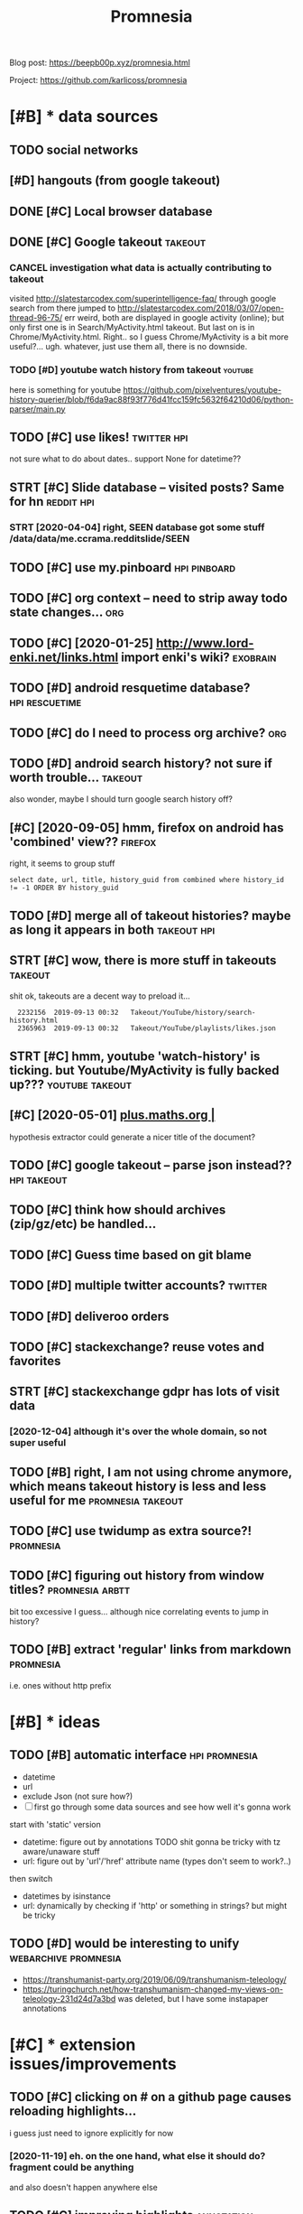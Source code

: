 #+title: Promnesia
#+filetags: promnesia

Blog post: https://beepb00p.xyz/promnesia.html

Project: https://github.com/karlicoss/promnesia


* [#B] * data sources
:PROPERTIES:
:ID:       dtsrcs
:END:
** TODO social networks
:PROPERTIES:
:ID:       sclntwrks
:END:
** [#D] hangouts (from google takeout)
:PROPERTIES:
:ID:       hngtsfrmggltkt
:END:
** DONE [#C] Local browser database
:PROPERTIES:
:ID:       lclbrwsrdtbs
:END:

** DONE [#C] Google takeout                                         :takeout:
:PROPERTIES:
:ID:       ggltkt
:END:

*** CANCEL investigation what data is actually contributing to takeout
:PROPERTIES:
:ID:       nvstgtnwhtdtsctllycntrbtngttkt
:END:
visited http://slatestarcodex.com/superintelligence-faq/ through google search
from there jumped to http://slatestarcodex.com/2018/03/07/open-thread-96-75/
err weird, both are displayed in google activity (online); but only first one is in Search/MyActivity.html takeout. But last on is in Chrome/MyActivity.html. Right.. so I guess Chrome/MyActivity is a bit more useful?...
ugh. whatever, just use them all, there is no downside.
*** TODO [#D] youtube watch history from takeout                    :youtube:
:PROPERTIES:
:ID:       ytbwtchhstryfrmtkt
:END:
here is something for youtube https://github.com/pixelventures/youtube-history-querier/blob/f6da9ac88f93f776d41fcc159fc5632f64210d06/python-parser/main.py

** TODO [#C] use likes!                                         :twitter:hpi:
:PROPERTIES:
:CREATED:  [2020-04-14]
:ID:       slks
:END:
not sure what to do about dates.. support None for datetime??
** STRT [#C] Slide database -- visited posts? Same for hn        :reddit:hpi:
:PROPERTIES:
:CREATED:  [2020-03-15]
:ID:       slddtbsvstdpstssmfrhn
:END:
*** STRT [2020-04-04] right, SEEN database got some stuff /data/data/me.ccrama.redditslide/SEEN
:PROPERTIES:
:ID:       rghtsndtbsgtsmstffdtdtmccrmrddtsldsn
:END:
** TODO [#C] use my.pinboard                                   :hpi:pinboard:
:PROPERTIES:
:CREATED:  [2019-04-20]
:ID:       smypnbrd
:END:
** TODO [#C] org context -- need to strip away todo state changes...    :org:
:PROPERTIES:
:CREATED:  [2019-04-21]
:ID:       rgcntxtndtstrpwytdsttchngs
:END:
** TODO [#C] [2020-01-25] http://www.lord-enki.net/links.html import enki's wiki? :exobrain:
:PROPERTIES:
:ID:       wwwlrdnkntlnkshtmlmprtnkswk
:END:
** TODO [#D] android resquetime database?                    :hpi:rescuetime:
:PROPERTIES:
:CREATED:  [2019-02-22]
:ID:       ndrdrsqtmdtbs
:END:
** TODO [#C] do I need to process org archive?                          :org:
:PROPERTIES:
:CREATED:  [2019-06-16]
:ID:       dndtprcssrgrchv
:END:
** TODO [#D] android search history? not sure if worth trouble...   :takeout:
:PROPERTIES:
:CREATED:  [2018-10-03]
:ID:       ndrdsrchhstryntsrfwrthtrbl
:END:
also wonder, maybe I should turn google search history off?
** [#C] [2020-09-05] hmm, firefox on android has 'combined' view??  :firefox:
:PROPERTIES:
:ID:       hmmfrfxnndrdhscmbndvw
:END:
right, it seems to group stuff
: select date, url, title, history_guid from combined where history_id != -1 ORDER BY history_guid
** TODO [#D] merge all of takeout histories? maybe as long it appears in both :takeout:hpi:
:PROPERTIES:
:CREATED:  [2019-05-24]
:ID:       mrgllftkthstrsmybslngtpprsnbth
:END:
** STRT [#C] wow, there is more stuff in takeouts                   :takeout:
:PROPERTIES:
:CREATED:  [2020-04-23]
:ID:       wwthrsmrstffntkts
:END:
shit ok, takeouts are a decent way to preload it...
:   2232156  2019-09-13 00:32   Takeout/YouTube/history/search-history.html
:   2365963  2019-09-13 00:32   Takeout/YouTube/playlists/likes.json
** STRT [#C] hmm, youtube 'watch-history' is ticking. but Youtube/MyActivity is fully backed up??? :youtube:takeout:
:PROPERTIES:
:CREATED:  [2020-04-24]
:ID:       hmmytbwtchhstrystckngbtytbmyctvtysfllybckdp
:END:
** [#C] [2020-05-01] [[https://plus.maths.org/content/][plus.maths.org |]]
:PROPERTIES:
:ID:       splsmthsrgcntntplsmthsrg
:END:
hypothesis extractor could generate a nicer title of the document?
** TODO [#C] google takeout -- parse json instead??             :hpi:takeout:
:PROPERTIES:
:CREATED:  [2019-01-23]
:ID:       ggltktprsjsnnstd
:END:
** TODO [#C] think how should archives (zip/gz/etc) be handled...
:PROPERTIES:
:CREATED:  [2020-05-22]
:ID:       thnkhwshldrchvszpgztcbhndld
:END:
** TODO [#C] Guess time based on git blame
:PROPERTIES:
:CREATED:  [2020-01-25]
:ID:       gsstmbsdngtblm
:END:
** TODO [#D] multiple twitter accounts?                             :twitter:
:PROPERTIES:
:CREATED:  [2020-04-16]
:ID:       mltpltwttrccnts
:END:
** TODO [#D] deliveroo orders
:PROPERTIES:
:CREATED:  [2020-10-05]
:ID:       dlvrrdrs
:END:


** TODO [#C] stackexchange? reuse votes and favorites
:PROPERTIES:
:CREATED:  [2019-05-06]
:ID:       stckxchngrsvtsndfvrts
:END:
** STRT [#C] stackexchange gdpr has lots of visit data
:PROPERTIES:
:CREATED:  [2020-12-04]
:ID:       stckxchnggdprhsltsfvstdt
:END:
*** [2020-12-04] although it's over the whole domain, so not super useful
:PROPERTIES:
:ID:       lthghtsvrthwhldmnsntsprsfl
:END:
** TODO [#B] right, I am not using chrome anymore, which means takeout history is less and less useful for me :promnesia:takeout:
:PROPERTIES:
:CREATED:  [2020-01-06]
:ID:       rghtmntsngchrmnymrwhchmnstkthstryslssndlsssflfrm
:END:
** TODO [#C] use twidump as extra source?!                        :promnesia:
:PROPERTIES:
:CREATED:  [2021-02-22]
:ID:       stwdmpsxtrsrc
:END:
** TODO [#C] figuring out history from window titles?       :promnesia:arbtt:
:PROPERTIES:
:CREATED:  [2021-03-13]
:ID:       fgrngthstryfrmwndwttls
:END:
bit too excessive I guess... although nice correlating events to jump in history?
** TODO [#B] extract 'regular' links from markdown                :promnesia:
:PROPERTIES:
:CREATED:  [2021-04-30]
:ID:       xtrctrglrlnksfrmmrkdwn
:END:
i.e. ones without http prefix
* [#B] * ideas
:PROPERTIES:
:ID:       ds
:END:
** TODO [#B] automatic interface                              :hpi:promnesia:
:PROPERTIES:
:CREATED:  [2021-03-09]
:ID:       tmtcntrfc
:END:
- datetime
- url
- exclude Json (not sure how?)
- [ ] first go through some data sources and see how well it's gonna work

start with 'static' version
- datetime: figure out by annotations
  TODO shit gonna be tricky with tz aware/unaware stuff
- url: figure out by  'url'/'href' attribute name (types don't seem to work?..)
then switch
- datetimes by isinstance
- url: dynamically by checking if 'http' or something in strings? but might be tricky
** TODO [#D] would be interesting to unify             :webarchive:promnesia:
:PROPERTIES:
:CREATED:  [2021-03-21]
:ID:       wldbntrstngtnfy
:END:
- https://transhumanist-party.org/2019/06/09/transhumanism-teleology/
- https://turingchurch.net/how-transhumanism-changed-my-views-on-teleology-231d24d7a3bd was deleted, but I have some instapaper annotations
* [#C] * extension issues/improvements
:PROPERTIES:
:ID:       xtnsnsssmprvmnts
:END:
** TODO [#C] clicking on # on a github page causes reloading highlights...
:PROPERTIES:
:CREATED:  [2020-11-16]
:ID:       clckngnngthbpgcssrldnghghlghts
:END:

i guess just need to ignore explicitly for now
*** [2020-11-19] eh. on the one hand, what else it should do? fragment could be anything
:PROPERTIES:
:ID:       hnthnhndwhtlstshlddfrgmntcldbnythng
:END:
and also doesn't happen anywhere else
** TODO [#C] improving highlights                                :annotation:
:PROPERTIES:
:CREATED:  [2020-11-16]
:ID:       mprvnghghlghts
:END:
on this page, the whole body is highlighted because of 'How does it work?'
https://github.com/karlicoss/promnesia#how-does-it-work
** STRT [#C] extension: ok, highlight by source color in 'show visited' definitely makes sense! :promnesia:
:PROPERTIES:
:CREATED:  [2020-11-17]
:ID:       xtnsnkhghlghtbysrcclrnshwvstddfntlymkssns
:END:
** WAIT [#C] performance: pagination should be configurable, i.e. if you run locally you might not need it at all
:PROPERTIES:
:CREATED:  [2020-04-04]
:ID:       prfrmncpgntnshldbcnfgrblfyrnlcllyymghtntndttll
:END:
** TODO [#C] extract canonical from page url as well? not sure how to make it more friendly and responsive... :cannon:
:PROPERTIES:
:CREATED:  [2019-07-09]
:ID:       xtrctcnnclfrmpgrlswllntsrhwtmktmrfrndlyndrspnsv
:END:
*** [2019-08-31] document.querySelector("link[rel='canonical']").href;
:PROPERTIES:
:ID:       dcmntqryslctrlnkrlcnnclhrf
:END:
*** [2019-08-31] Determining canonical url
:PROPERTIES:
:ID:       dtrmnngcnnclrl
:END:
sort of a standard is using link rel canonical tag.
*** [2019-09-03] eh, it's a bit tricky because requires extra content script execution and merging. And in 99.99% cases it's gonna be same as canonified url?
:PROPERTIES:
:ID:       htsbttrckybcsrqrsxtrcntntgngndncsstsgnnbsmscnnfdrl
:END:
https://physicstravelguide.com/advanced_tools/gauge_symmetry#tab__faq this for example gives gauge_symmetry page as canonical
*** [#B] [2020-05-01] maybe use it first? only then fallback on default algo. could make it configurable?
:PROPERTIES:
:ID:       mybstfrstnlythnfllbckndfltlgcldmktcnfgrbl
:END:

** DONE [#B] trying to debug unresponsiveness after idling        :promnesia:
:PROPERTIES:
:CREATED:  [2020-05-24]
:ID:       tryngtdbgnrspnsvnssftrdlng
:END:
- chrome.runtime.onSuspend.addListener -- aaaah, ok seems that it's  triggering (errors are logged to 'extensions' settings page, oddly)

  : function handleSuspend() {
  :   console.error("Suspending event page");
  :   // handle cleanup
  : }
  : 
  : chrome.runtime.onSuspend.addListener(handleSuspend);


- persistent: true -- let's see
  TODO wonder if it would also remove the need for bckg injector?

  ok, almost def has to do with it!
** TODO [#C] [2020-11-18] [[https://hn.algolia.com/?dateRange=all&page=0&prefix=true&query=browsercompany&sort=byPopularity&type=all][All | Search powered by Algolia]] :promnesia:
:PROPERTIES:
:ID:       shnlglcmdtrngllpgprfxtrqrplrtytypllllsrchpwrdbylgl
:END:
breaks this header..
** TODO [#C] [2020-05-25] [[https://developer.mozilla.org/en-US/docs/Mozilla/Add-ons/WebExtensions/API/tabs/onActivated][tabs.onActivated - Mozilla | MDN]] :promnesia:
:PROPERTIES:
:ID:       sdvlprmzllrgnsdcsmzllddnstbsnctvtdtbsnctvtdmzllmdn
:END:
might need to respond to this
** TODO [#C] try loading stuff earlier, while URL updates         :promnesia:
:PROPERTIES:
:CREATED:  [2020-06-03]
:ID:       tryldngstffrlrwhlrlpdts
:END:
I guess if notification off, it's not really a problem. just make sure it's caching and not querying too much
and test it too?
** TODO [#C] bug: in chrome                                       :promnesia:
:PROPERTIES:
:CREATED:  [2020-05-21]
:ID:       bgnchrm
:END:
open any site
open sidebar
press search
close search
icon goes to grey, showing 'no visits'
** TODO [#C] bug: icon disappears on ctrl-t/close , but manual tab swtich with mouse is fine?? :promnesia:
:PROPERTIES:
:CREATED:  [2020-05-24]
:ID:       bgcndspprsnctrltclsbtmnltbswtchwthmssfn
:END:
** TODO [#C] [2020-05-01] doesn't work with readability? [[https://www.quantumdiaries.org/2011/11/21/why-do-we-expect-a-higgs-boson-part-i-electroweak-symmetry-breaking/][Quantum Diaries]] :promnesia:
:PROPERTIES:
:ID:       dsntwrkwthrdbltyswwwqntmdlctrwksymmtrybrkngqntmdrs
:END:
doesn't work with readability extension?
add an explicit "refresh" button?
** TODO [#C] bug: chrome: callbacks stop triggering after I reload the extension manually. ugh. Looks like due to the same callback hacking in background.js :promnesia:
:PROPERTIES:
:CREATED:  [2019-09-08]
:ID:       bgchrmcllbcksstptrggrngftthsmcllbckhckngnbckgrndjs
:END:
*** [2019-09-09] right, I guess that's because first page that's opened on chrome is options_page...
:PROPERTIES:
:ID:       rghtgssthtsbcsfrstpgthtspndnchrmsptnspg
:END:
maybe frontend pages need to 'ask' backend to register callbacks?...
** STRT [#C] need to defensify everything                     :toblog:webext:
:PROPERTIES:
:CREATED:  [2019-11-04]
:ID:       ndtdfnsfyvrythng
:END:

** TODO [#C] Expose db from the server??                          :malleable:
:PROPERTIES:
:CREATED:  [2020-04-24]
:ID:       xpsdbfrmthsrvr
:END:
** TODO [#C] [2020-05-11] [[https://twitter.com/ajflores1604/status/1259752083315703810][Alexander Flores on Twitter: "@karlicoss having a pane like that but scroll synced to content in article would be ideal for me" / Twitter]]
:PROPERTIES:
:ID:       stwttrcmjflrssttslxndrflrtcntntnrtclwldbdlfrmtwttr
:END:
: having a pane like that but scroll synced to content in article would be ideal for me
** TODO [#C] usability: perhaps easier with overlay in the middle of screen? then there are no issues with displaying...
:PROPERTIES:
:CREATED:  [2019-07-06]
:ID:       sbltyprhpssrwthvrlynthmddscrnthnthrrnssswthdsplyng
:END:
** TODO [#C] usability: expand all/collapse all
:PROPERTIES:
:CREATED:  [2019-07-07]
:ID:       sbltyxpndllcllpsll
:END:
** TODO [#C] usability: display summary of available contexts on top?
:PROPERTIES:
:CREATED:  [2019-07-07]
:ID:       sbltydsplysmmryfvlblcntxtsntp
:END:
** TODO [#C] display some sort of 'collapsed' dynamic summary with tags and timestamps only? maybe on the side, and you 'zoom' into it as you scroll
:PROPERTIES:
:CREATED:  [2019-07-07]
:ID:       dsplysmsrtfcllpsddynmcsmmlymybnthsdndyzmnttsyscrll
:END:
** TODO [#C] bug: on 'cancel' after blacklist, still shows notification that it added :promnesia:
:PROPERTIES:
:CREATED:  [2020-04-02]
:ID:       bgncnclftrblcklststllshwsntfctnthttddd
:END:
** STRT [#C] ui: split in tabs: annotations + plain visits? maybe even split by provider?
:PROPERTIES:
:CREATED:  [2019-07-07]
:ID:       spltntbsnnttnsplnvstsmybvnspltbyprvdr
:END:
** [#D] ui: Sidebar
:PROPERTIES:
:ID:       sdbr
:END:
*** [2019-08-01] eh, ended up implementing mine for now...
:PROPERTIES:
:ID:       hnddpmplmntngmnfrnw
:END:
*** [#C] [2019-07-07] jeremychurch/FixedContent.js: A mobile-friendly, jQuery plugin that persists sidebar content, nav, etc.
:PROPERTIES:
:ID:       jrmychrchfxdcntntjsmblfrnlgnthtprsstssdbrcntntnvtc
:END:
https://github.com/jeremychurch/FixedContent.js
hmm,that looks interesting. sticky
*** [#C] [2019-07-07] arkon/ng-sidebar: Angular sidebar component.
:PROPERTIES:
:ID:       rknngsdbrnglrsdbrcmpnnt
:END:
https://github.com/arkon/ng-sidebar
another sidebar, seems ok
** TODO [#D] [2019-04-19] ui: Designing a Personal Knowledgebase – A Curious Mix :promnesia:org:
:PROPERTIES:
:ID:       dsgnngprsnlknwldgbscrsmx
:END:
http://www.acuriousmix.com/2014/09/03/designing-a-personal-knowledgebase
eh, need to improve rendering of context. look at this link, for instance
*** [2019-12-26] i guess it was referring to unhighlighted links etc?
:PROPERTIES:
:ID:       gsstwsrfrrngtnhghlghtdlnkstc
:END:
** TODO [#B] bug: show visited mess with grasp?? (try selecting over these marks and capturing text) :promnesia:
:PROPERTIES:
:CREATED:  [2021-03-30]
:ID:       bgshwvstdmsswthgrsptryslctngvrthsmrksndcptrngtxt
:END:
** TODO [#B] excludelist: www.site.com vs site.com                :promnesia:
:PROPERTIES:
:CREATED:  [2021-04-07]
:ID:       xcldlstwwwstcmvsstcm
:END:
** TODO [#C] [2021-05-21] generate js map files for the extension in addition to minifying :promnesia:
:PROPERTIES:
:ID:       gnrtjsmpflsfrthxtnsnnddtntmnfyng
:END:
* [#C] * github issues
:PROPERTIES:
:ID:       gthbsss
:END:
** TODO [#C] extension: would be cool to have an option to just 'find' empty space on screen to overlay... seems hard though :ml:think:
:PROPERTIES:
:CREATED:  [2019-07-06]
:ID:       xtnsnwldbclthvnptntjstfndtyspcnscrntvrlysmshrdthgh
:END:
*** [2019-07-20] more generally, non-invasive? and not sure if ml is necessary for that at all...
:PROPERTIES:
:ID:       mrgnrllynnnvsvndntsrfmlsncssryfrthttll
:END:
** STRT [#C] [2020-09-13] [[https://psychonautwiki.org/wiki/Cannabidiol][Cannabidiol - PsychonautWiki]]
:PROPERTIES:
:ID:       spsychntwkrgwkcnnbdlcnnbdlpsychntwk
:END:
extension works weird on this page w.r.t. scrolling
** WAIT [#B] multiple processes
:PROPERTIES:
:CREATED:  [2019-07-19]
:ID:       mltplprcsss
:END:
*** TODO [#B] use multiple threads for indexing...
:PROPERTIES:
:CREATED:  [2020-10-11]
:ID:       smltplthrdsfrndxng
:END:
*** [2020-11-08] ugh fuck, def useful for indexing code..
:PROPERTIES:
:ID:       ghfckdfsflfrndxngcd
:END:
** TODO [#B] load more if page is scrolled? gonna be tricky...
:PROPERTIES:
:ID:       ldmrfpgsscrlldgnnbtrcky
:END:

* [#C] * indexer: bugs/issues
:PROPERTIES:
:ID:       ndxrbgssss
:END:
** TODO [#B] hmm. if we switch db mode to 'update', then schema changes would break promnesia... :promnesia:
:PROPERTIES:
:CREATED:  [2021-03-06]
:ID:       hmmfwswtchdbmdtpdtthnschmchngswldbrkprmns
:END:
* STRT [#B] hmm, what if people used it with older orgparse? (suggest to update in release notes)
:PROPERTIES:
:CREATED:  [2020-11-23]
:ID:       hmmwhtfpplsdtwthldrrgprssggsttpdtnrlsnts
:END:
* STRT [#B] personal style settings
:PROPERTIES:
:CREATED:  [2020-11-23]
:ID:       prsnlstylsttngs
:END:
: .promnesia *[data-sources*=code] .context {
:   font-family: monospace;
: }


: /* tweak 'visited' marks: specify hex color here */
: :root {
:   --promnesia-src-sourcename-color: #ff00ff;
:   /* e.g.
:   --promnesia-src-reddit-color: #ff0000;
:   or
:   */
:   --promnesia-src-twitter-color: #00acee77;
:   --promnesia-src-notes-color: #00ff0077;
: }
* STRT [#B] [2020-11-22] extension: twitter is pretty slow & logs are spammy [[https://twitter.com/home][Home / Twitter]]
:PROPERTIES:
:ID:       xtnsntwttrsprttyslwlgsrspmmystwttrcmhmhmtwttr
:END:
fuck, seems that twitter updates all the time? when scrolling
also bindSidebarData (in logs) is quite slow and also logs are spammy
** [2020-11-23] ugh, so also impacts 'show this thread'
:PROPERTIES:
:ID:       ghslsmpctsshwthsthrd
:END:
* STRT [#B] [2020-06-07] [[https://github.com/inkandswitch/ksp-browser][inkandswitch/ksp-browser: Connect the things you already know in your browser.]] :pkm:
:PROPERTIES:
:ID:       sgthbcmnkndswtchkspbrwsrnctththngsylrdyknwnyrbrwsr
:END:
** [2020-09-11] hmm, need to outreach them?
:PROPERTIES:
:ID:       hmmndttrchthm
:END:

* TODO [#B] different notions of 'visited'                            :think:
:PROPERTIES:
:CREATED:  [2020-05-17]
:ID:       dffrntntnsfvstd
:END:
one is actually physically clicking
anothe is visual, i.e. scrape off the links that were on the screen and store (kinda like web archiver/memex)
* STRT [#B] figure out what could possibly be the most interesting source of links for people? I'd imagine whatsapp?
:PROPERTIES:
:CREATED:  [2019-07-07]
:ID:       fgrtwhtcldpssblybthmstntrngsrcflnksfrppldmgnwhtspp
:END:
** STRT [2019-07-15] reddit definitely. Slightly harder to motivate backups :reddit:
:PROPERTIES:
:ID:       rddtdfntlyslghtlyhrdrtmtvtbckps
:END:
** [2019-07-15] could integrate with my reddit backup script then? reindexing would trigger backup; seems kinda ok
:PROPERTIES:
:ID:       cldntgrtwthmyrddtbckpscrprndxngwldtrggrbckpsmskndk
:END:
** DONE [2019-08-31] pocket perhaps?
:PROPERTIES:
:ID:       pcktprhps
:END:
** TODO [#B] [2019-08-31] actually, pinboard; keep one backup in repository to test the extractor or demonstrate json extractor? :pinboard:
:PROPERTIES:
:ID:       ctllypnbrdkpnbckpnrpstrytthxtrctrrdmnstrtjsnxtrctr
:END:

* TODO [#B] [2019-12-15] Andy Matuschak on Twitter: "@LiquidTextCorp I'm very excited to try!" :motivation:
:PROPERTIES:
:ID:       ndymtschkntwttrlqdtxtcrpmvryxctdttry
:END:
https://twitter.com/andy_matuschak/status/1206055315000528898
: @andy_matuschak:  @LiquidTextCorp @spiralstairs
: I'm very excited to try!
: I worry about the opacity of the app container model. Conceptually speaking, I want the LiquidText canvas at the level of the OS! Across not just some PDFs, but also web pages, mail messages, etc. The model pushes towards little app silos—it's a bummer.

should tweet at Andy Matuschak perhaps?
* TODO [#B] [2020-03-22] It would be also great if it would work backwards aswell, eg.: "the link I found on twitter last week"
:PROPERTIES:
:ID:       twldblsgrtftwldwrkbckwrdsswllgthlnkfndntwttrlstwk
:END:
https://news.ycombinator.com/threads?id=karlicoss#22657236
: I love this idea and I would def use it! It would be also great if it would work backwards aswell, eg.: "the link I found on twitter last week"
** [2020-05-28] I mean it will once I integrate with the database properly...
:PROPERTIES:
:ID:       mntwllncntgrtwththdtbsprprly
:END:
* STRT [#B] [2020-05-03] [[https://twitter.com/spencerc99/status/1256747294482825216][(7) Spencer Chang on Twitter: "@jborichevskiy @Twitter @Wikipedia @hypothes_is @RoamResearch Love this have been thinking in the same space where the content you consume is linked in-place to the content you (or the people you think are important) curate. Looking forward to seeing where this goes!" / Twitter]] :ui:
:PROPERTIES:
:ID:       stwttrcmspncrcsttsspncrchkngfrwrdtsngwhrthsgstwttr
:END:
: Love this have been thinking in the same space where the content you consume is linked in-place to the content you (or the people you think are important) curate. Looking forward to seeing where this goes!
* STRT [#B] [2020-05-06] [[https://twitter.com/worldbrain/status/1258031458356277249][WorldBrain.io on Twitter: "We are starting the development of the Memex Reader, an offline-first Pocket-style reader for desktop and mobile + mobile annotations. https://t.co/5lUpNSImFe Is anyone interested in collaborating/contributing to this? We need some more (wo)man power. ❤️" / Twitter]] :worldbrain:
:PROPERTIES:
:ID:       stwttrcmwrldbrnsttswrldbrtngtthswndsmmrwmnpwrtwttr
:END:
: We are starting the development of the Memex Reader, an offline-first Pocket-style reader for desktop and mobile + mobile annotations.
: https://notion.so/worldbrain/Reader-Web-Archiver-Mobile-Annotations-extension-mobile-4ce4576dd1154f3f87f33eb6830ecebf
: 
: Is anyone interested in collaborating/contributing to this?
: We need some more (wo)man power.
* [#B] [2020-06-22] [[https://twitter.com/worldbrain/status/1275042929845903361][WorldBrain.io on Twitter: "We're working on sharing/collaboration features of Memex and would love to have your input! Watch a quick rundown on some early mockups: https://t.co/brncMElHFr We'd love to have you for a 30-min call to get a grip on your use cases: https://t.co/AT52JajznO" / Twitter]] :worldbrain:social:
:PROPERTIES:
:ID:       stwttrcmwrldbrnsttswrldbrgtgrpnyrscssstctjjzntwttr
:END:
: We're working on sharing/collaboration features of Memex and would love to have your input!
: 
: Watch a quick rundown on some early mockups:
: https://loom.com/share/5d9173ccf63a4865a99c84481abd5347
: 
: We'd love to have you for a 30-min call to get a grip on your use cases:
* [#B] [2020-06-17] [[https://twitter.com/TrailHub1/status/1273226379757322243][TrailHub on Twitter: "https://t.co/do5RBGjjk4 Ready to give StorexHub a whirl! Take @hypothes_is annotations, and bookmark the pages in memex so that they will show up as a liked page in memex and be indexed Add Page notes to Memex that link to hypothesis annotations https://t.co/SUk55b3ADn https://t.co/QsybMSwHxo" / Twitter]]
:PROPERTIES:
:ID:       stwttrcmtrlhbsttstrlhbntwstcskbdnstcqsybmswhxtwttr
:END:
: Ready to give StorexHub a whirl!
: Take @hypothes_is
:  annotations, and bookmark the pages in memex so that they will show up as a liked page in memex and be indexed
: Add Page notes to Memex that link to hypothesis annotations
* STRT [#B] [2020-03-21] westoncb/mymex
:PROPERTIES:
:ID:       wstncbmymx
:END:
https://github.com/westoncb/mymex
: Mymex[0] is an application designed for quick retreival of information from a variety of (web/local) data sources. One of its main goals is to make pieces of information located on the web easier and more reliable to return to. It does this by:
:     automatically storing local renderings of web resources
:     allowing tags and notes to be attached to web resources
* TODO [#B] demo: on malleable systems collective, with screenshot from the chat itself? :promnesia:social:
:PROPERTIES:
:CREATED:  [2020-11-15]
:ID:       dmnmllblsystmscllctvwthscrnshtfrmthchttslf
:END:
* TODO [#B] usecase: reading hackernews 'new'
:PROPERTIES:
:CREATED:  [2020-11-18]
:ID:       scsrdnghckrnwsnw
:END:
- interesting domains are highlighted
- users on which profiles I clicked before are highlighted (so I'm likely to pay attention to their posts)
- posts I've seen before are highlighted (so I get to boost them hopefully to discuss later)
* STRT [#B] demo: 'mark visited' on the hackernews top?
:PROPERTIES:
:CREATED:  [2020-04-02]
:ID:       dmmrkvstdnthhckrnwstp
:END:
* STRT [#B] [2020-02-11] mek.fyi | Home
:PROPERTIES:
:ID:       mkfyhm
:END:
https://mek.fyi/#about-me
: Historia (Provenance) #chrome-extension

fuck me! Some very similar goals
** [2020-11-19] tweet at Mek after releasing new version?
:PROPERTIES:
:ID:       twttmkftrrlsngnwvrsn
:END:
* TODO [#B] demo: post again on /r/orgmode? with demos of highlights/translusion/backreferences?
:PROPERTIES:
:CREATED:  [2020-11-15]
:ID:       dmpstgnnrrgmdwthdmsfhghlghtstrnslsnbckrfrncs
:END:
* TODO [#B] [2020-11-19] demo: [[https://www.youtube.com/feed/subscriptions][good demo for mark visited Subscriptions - YouTube]]
:PROPERTIES:
:ID:       dmswwwytbcmfdsbscrptnsgddmfrmrkvstdsbscrptnsytb
:END:
this would be a good demo for 'mark visited'
* TODO [#A] [2020-11-17] usecase: [[https://news.ycombinator.com/newest?next=25125588&n=31][New Links | Hacker News]]
:PROPERTIES:
:ID:       scssnwsycmbntrcmnwstnxtnnwlnkshckrnws
:END:
I think I've figured out how to read hackernews 'new' page

* CANCEL [#B] ugh, something's not working with release build in firefox??
:PROPERTIES:
:CREATED:  [2020-05-02]
:ID:       ghsmthngsntwrkngwthrlsbldnfrfx
:END:
: Error: The storage API will not work with a temporary addon ID. Please add an explicit addon ID to your manifest. For more information see https://bugzil.la/1323228.

* TODO [#B] discuss on malleable systems how hard was it to modify youtube's website and inject annotations etc :promnesia:outbox:
:PROPERTIES:
:CREATED:  [2020-11-19]
:ID:       dscssnmllblsystmshwhrdwstdfyytbswbstndnjctnnttnstc
:END:
** could also discuss with Oliver from worldbrain memex?         :worldbrain:
:PROPERTIES:
:ID:       cldlsdscsswthlvrfrmwrldbrnmmx
:END:

* TODO [#B] demo: tweet HN new reading when I encounter some user I know
:PROPERTIES:
:CREATED:  [2020-11-19]
:ID:       dmtwthnnwrdngwhnncntrsmsrknw
:END:
* TODO [#B] publish: release on lobsters? seems ok
:PROPERTIES:
:CREATED:  [2020-11-22]
:ID:       pblshrlsnlbstrssmsk
:END:
* STRT [#C] [2020-11-21] control logging in content scripts
:PROPERTIES:
:ID:       cntrllggngncntntscrpts
:END:
: Installed it and it seemed to work! But it was spammy in the console and I'm doing webdev, so I had to uninstall it. Would reinstall if you could silence the debug stuff

ugh fuck
* TODO [#C] [2019-07-08] testing: unitest/History at master · scriptmasters/unitest :hpi:jdoe:
:PROPERTIES:
:ID:       tstngntsthstrytmstrscrptmstrsntst
:END:
https://github.com/scriptmasters/unitest/blob/master/%7E/.e2e-chrome-profile/Default/History

* STRT [#C] [2019-11-22] highlight: https://news.ycombinator.com/item?id=21403294
:PROPERTIES:
:ID:       hghlghtsnwsycmbntrcmtmd
:END:
if 'most' of page matches, then highlight is prob. wrong?
** [2019-12-27] I guess if I show it on HN, better get it right
:PROPERTIES:
:ID:       gssfshwtnhnbttrgttrght
:END:

* TODO [#C] test: for the end2end test, run it against a database indexed with an older (PIP) version
:PROPERTIES:
:CREATED:  [2020-11-17]
:ID:       tstfrthndndtstrntgnstdtbsndxdwthnldrppvrsn
:END:
** [2020-11-19] actually not super important; in most cases database is overwritten
:PROPERTIES:
:ID:       ctllyntsprmprtntnmstcssdtbssvrwrttn
:END:
* STRT [#C] docs: make sure it's possible to run merely by creading config, then index, then serve
:PROPERTIES:
:CREATED:  [2020-11-06]
:ID:       dcsmksrtspssbltrnmrlybycrdngcnfgthnndxthnsrv
:END:
test it on a fresh docker
* TODO [#C] Please visit https://editorjs.io/ to view all documentation articles.  Base concepts
:PROPERTIES:
:CREATED:  [2020-05-20]
:ID:       plsvstsdtrjstvwlldcmnttnrtclsbscncpts
:END:

* STRT [#C] for demo, could just anonymize people? that would solve 99% of it :promnesia:demo:
:PROPERTIES:
:CREATED:  [2019-12-22]
:ID:       frdmcldjstnnymzpplthtwldslvft
:END:
* [#C] [2020-05-11] [[https://twitter.com/sir_deenicus/status/1259792881679818752][deen-chan on Twitter: "@ajflores1604 @karlicoss @jborichevskiy I've implemented this (augmented sidebar) and it's quite hard to come up with something that works well for all sites. You quickly run into sites which don't reflow, assuming a certain layout. But that was years ago. Responsive design is a lot more common these days so might work" / Twitter]]
:PROPERTIES:
:ID:       stwttrcmsrdncssttsdnchnntmrcmmnthsdyssmghtwrktwttr
:END:
: deen-chan
: @sir_deenicus
: Level 5:
: Replying to
: @ajflores1604
: @karlicoss
:  and
: @jborichevskiy
: I've implemented this (augmented sidebar) and it's quite hard to come up with something that works well for all sites. You quickly run into sites which don't reflow, assuming a certain layout. But that was years ago. Responsive design is a lot more common these days so might work
* TODO [#C] [2020-07-05] [[https://filemagic.readthedocs.io/en/latest/guide.html][Guide to using filemagic — filemagic 1.6 documentation]]
:PROPERTIES:
:ID:       sflmgcrdthdcsnltstgdhtmlgdtsngflmgcflmgcdcmnttn
:END:
: Before installing filemagic, the libmagic library will need to be availabile. To test this is the check for the presence of the file command and/or the libmagic man page.
* TODO [#C] [2020-05-20] [[https://news.ycombinator.com/item?id=23230915][I remember using this software last time, it is wayyyy~ too buggy, it stalls, cr... | Hacker News]] :promnesia:worldbrain:
:PROPERTIES:
:ID:       snwsycmbntrcmtmdrmmbrsngtwyyyytbggytstllscrhckrnws
:END:
: I remember using this software last time, it is wayyyy~ too buggy, it stalls, crashes, and slows down the browser. Also that import feature is actually crawling the site, beware if you are using a proxy or something with rate limit.
* TODO [#C] fucking hell. figure out how to fix version exposed during the adhoc install....
:PROPERTIES:
:CREATED:  [2020-05-02]
:ID:       fcknghllfgrthwtfxvrsnxpsddrngthdhcnstll
:END:
* STRT [#C] [2019-12-12] demo: Digital Tools I Wish Existed :: Up and to the Right — Jonathan Borichevskiy
:PROPERTIES:
:ID:       dmdgtltlswshxstdpndtthrghtjnthnbrchvsky
:END:
https://jborichevskiy.com/posts/digital-tools
potentially good example of highlights
also they don't look quite well in dark mode?
** STRT [2020-03-28] maybe make a screenshot out of it?
:PROPERTIES:
:ID:       mybmkscrnshttft
:END:
* TODO [#C] [2020-05-20] [[https://thinkingtools.space/t/introduce-yourself/16][Introduce Yourself - Thinking Tools]] :social:publish:promnesia:
:PROPERTIES:
:ID:       sthnkngtlsspctntrdcyrslfntrdcyrslfthnkngtls
:END:
* TODO [#C] [2020-04-29] integrate in Memex?                     :worldbrain:
:PROPERTIES:
:ID:       ntgrtnmmx
:END:

* STRT [#C] post automatic demo gifs                                :publish:
:PROPERTIES:
:CREATED:  [2020-03-25]
:ID:       psttmtcdmgfs
:END:
* STRT [#C] doc: minimal example to import something in promnesia, with crontab examples etc :promnesia:
:PROPERTIES:
:CREATED:  [2020-01-03]
:ID:       dcmnmlxmpltmprtsmthngnprmnswthcrntbxmplstc
:END:
* STRT [#C] maybe it should be ~emacs://~ ? not sure     :mimemacs:promnesia:
:PROPERTIES:
:CREATED:  [2020-05-20]
:ID:       mybtshldbmcsntsr
:END:
** [2020-05-21] or ~editor://~ ??
:PROPERTIES:
:ID:       rdtr
:END:
** [2020-05-29] ok, so it seems that emacs:/// works and is backwards compatible, which is kinda good news
:PROPERTIES:
:ID:       kstsmsthtmcswrksndsbckwrdscmptblwhchskndgdnws
:END:
for editor, could set it up as mime type? dunno.
*** [2020-05-30] right. so I guess I know what to do
:PROPERTIES:
:ID:       rghtsgssknwwhttd
:END:
- During the indexing, detect either. If detected emacs:, then warn about deprecation and suggest to remove
  Need to think how to accumulate indexing warnings and show in the end... but later I guess
  If only old script detected, use emacs://, otherwise use editor://
- still can't use line=, col= because extension wouldn't support it. Or maybe it's fine actually!
  Version it!
** TODO [#B] [2020-05-29] could add to doctor?
:PROPERTIES:
:ID:       cldddtdctr
:END:
** [2020-11-01] maybe mimes should be configured & tested in the frontend? could add to the extension troubleshooting page
:PROPERTIES:
:ID:       mybmmsshldbcnfgrdtstdnthfdcldddtthxtnsntrblshtngpg
:END:
* TODO [#C] [2019-12-08] motivation:
:PROPERTIES:
:ID:       mtvtn
:END:
https://news.ycombinator.com/threads?id=grblovrflowerrr&next=17598881
: j2kun on June 1, 2018 [-]
: How is this like the demo? This looks like "unify all N productivity apps; now I have N+1 productivity apps!"

* STRT [#C] demo: of 'mark visited'                        :toblog:promnesia:
:PROPERTIES:
:CREATED:  [2020-04-07]
:ID:       dmfmrkvstd
:END:
also use some guessing magic to quickly disable it? could test on https://pinboard.in/popular/
or just hide stuff that linked more than once on the page?
** TODO [2020-05-16] hmm, make sure visited marker/css is tweakable? I suppose it needs to be in the 'main', sidebar section. confusing...
:PROPERTIES:
:ID:       hmmmksrvstdmrkrcssstwkblstndstbnthmnsdbrsctncnfsng
:END:
if I make marker larger instead and the same color as links, it might be easier to filter out visually?
: proromnesia-visited::after {
:     content: "⚫XXXXX";
:     color: #FF4500;
:     vertical-align: super;
:     font-size: smaller;
:     user-select: none;
:     position: absolute;
:     z-index: 100;


actually even this works quite well
: .promnesia-visited {
:     background-color:
:     red;
: }

TODO filter: invert, but don't think it's possible without js?
border actually works quite well!
this isn't supper pretty, but enough to visually glance and notice
*** DONE [#A] [2020-05-16] post about it -- why don't we abuse a human brain which is much better at pattern recognition than computers (so far)
:PROPERTIES:
:ID:       pstbttwhydntwbshmnbrnwhchrtpttrnrcgntnthncmptrssfr
:END:

* WAIT [#C] publish packed zips in releases; assemble automatically on ci :ci:webext:promnesia:
:PROPERTIES:
:CREATED:  [2020-05-19]
:ID:       pblshpckdzpsnrlssssmbltmtcllync
:END:
* WAIT [#C] remove 'duration' from the database? hopefully no one uses it yet...
:PROPERTIES:
:CREATED:  [2020-04-19]
:ID:       rmvdrtnfrmthdtbshpfllynnsstyt
:END:
** [2020-05-14] actually I might need it later.. if I populate them from #arbtt
:PROPERTIES:
:ID:       ctllymghtndtltrfppltthmfrmrbtt
:END:
* [#C] [2020-01-13] usecase: l3kn/org-fc: Spaced Repetition System for Emacs org-mode
:PROPERTIES:
:ID:       scslknrgfcspcdrpttnsystmfrmcsrgmd
:END:
https://github.com/l3kn/org-fc
: drill

very nice, apparently ran into that guy on merveilles and was able to track it in search!
* TODO [#C] [2019-11-01] ui: Shtetl-Optimized » 2016 » April
:PROPERTIES:
:ID:       shttlptmzdprl
:END:
https://www.scottaaronson.com/blog/?m=201604
maybe, make the notification more subtle?
** [2019-11-04] allow to be configured via CSS
:PROPERTIES:
:ID:       llwtbcnfgrdvcss
:END:
*** TODO [2019-11-04] how to automate it actually?
:PROPERTIES:
:ID:       hwttmttctlly
:END:
* STRT [#C] [2019-11-09] bug: Introduction - Everything I know
:PROPERTIES:
:ID:       bgntrdctnvrythngknw
:END:
https://wiki.nikitavoloboev.xyz/?q=gree
constantly reloads on this page :(
** [2019-11-12] eh. fair enough, it's changing URL. Not sure if there is much that can be done?
:PROPERTIES:
:ID:       hfrnghtschngngrlntsrfthrsmchthtcnbdn
:END:
*** [2019-12-25] except if cannon works clientside. Ugh!
:PROPERTIES:
:ID:       xcptfcnnnwrksclntsdgh
:END:
** [2019-12-07] can be solved temporarily with proper blacklisting
:PROPERTIES:
:ID:       cnbslvdtmprrlywthprprblcklstng
:END:

* STRT [#C] be less annoying about errors.. not sure how though      :errors:
:PROPERTIES:
:CREATED:  [2019-08-07]
:ID:       blssnnyngbtrrrsntsrhwthgh
:END:
** [2019-08-31] just implement different options for notifications?
:PROPERTIES:
:ID:       jstmplmntdffrntptnsfrntfctns
:END:
** [2019-09-01] quick option do disable/enable notifications; later find some generic component to snooze them?
:PROPERTIES:
:ID:       qckptnddsblnblntfctnsltrfndsmgnrccmpnnttsnzthm
:END:
*** [2019-09-09] yeah, I guess they'd be ok on sidebar? Basically, make sure sidebar _always_ slides since it's convenient for settings, access to search etc.
:PROPERTIES:
:ID:       yhgssthydbknsdbrbscllymkscnvnntfrsttngsccsstsrchtc
:END:

* TODO [#C] Def need way to make it less spammy on network errors on phone. System wide notification is too much :errors:
:PROPERTIES:
:CREATED:  [2019-09-02]
:ID:       dfndwytmktlssspmmynntwrkrrrsnphnsystmwdntfctnstmch
:END:
* STRT [#C] test going to different url in same tab; not sure how it would work...
:PROPERTIES:
:CREATED:  [2019-08-28]
:ID:       tstgngtdffrntrlnsmtbntsrhwtwldwrk
:END:
* STRT [#C] support stuff without tz? or at least warn and maybe instert as utc. or  just pass forward local tz that's ok for most people
:PROPERTIES:
:CREATED:  [2019-09-03]
:ID:       spprtstffwthttzrtlstwrnndssfrwrdlcltzthtskfrmstppl
:END:
* STRT [#C] [2019-08-29] mozilla/webextension-polyfill: A lightweight polyfill library for Promise-based WebExtension APIs in Chrome :webext:
:PROPERTIES:
:ID:       mzllwbxtnsnplyflllghtwghtryfrprmsbsdwbxtnsnpsnchrm
:END:
https://github.com/mozilla/webextension-polyfill
Use this thing?
* STRT [#C] [2019-09-10] handle when pages aren't available better
:PROPERTIES:
:ID:       hndlwhnpgsrntvlblbttr
:END:
https://tuxspace.net/@Qwxlea
check when pages are not available...
** [2019-09-23] need to implement at least popup
:PROPERTIES:
:ID:       ndtmplmnttlstppp
:END:
* TODO [#C] [2019-09-05] lukeed/tinydate: A tiny (349B) reusable date formatter. Extremely fast! :datetime:js:
:PROPERTIES:
:ID:       lkdtnydttnybrsbldtfrmttrxtrmlyfst
:END:
https://github.com/lukeed/tinydate
* [#C] [2019-07-14] Surprisingly Turing-Complete - Gwern.net
:PROPERTIES:
:ID:       srprsnglytrngcmpltgwrnnt
:END:
https://www.gwern.net/Turing-complete#on-seeing-through-and-unseeing
anchors are good examples of 'direct' visits and siblings?
* STRT [#C] I guess sort of killer feature would be 'hierarchical' visits (e.g. facebook pages, reddit comments, github. etc. for reddit will require some manual rules against canonified urls)
:PROPERTIES:
:CREATED:  [2019-07-08]
:ID:       gsssrtfkllrftrwldbhrrchclllrqrsmmnlrlsgnstcnnfdrls
:END:
** [2019-07-22] search kind of contributes towards that
:PROPERTIES:
:ID:       srchkndfcntrbtstwrdstht
:END:
* STRT [#C] stuff in database seems to be unnormalised (e.g. case). need some sort of checker ... :cannon:togithub:
:PROPERTIES:
:CREATED:  [2019-05-10]
:ID:       stffndtbssmstbnnrmlsdgcsndsmsrtfchckr
:END:
** DONE [2019-06-16] hmm, do that I guess  sqlite3 visits.sqlite "select norm_url,tag from visits where norm_url LIKE '%usg%'"
:PROPERTIES:
:ID:       hmmdthtgsssqltvstssqltslcrmrltgfrmvstswhrnrmrllksg
:END:
* STRT [#C] useful to populate from old backups (e.g pinboard) in case I delete articles/bookmarks :motivation:promnesia:
:PROPERTIES:
:CREATED:  [2018-05-31]
:ID:       sfltppltfrmldbckpsgpnbrdncsdltrtclsbkmrks
:END:
* STRT [#C] filter links
:PROPERTIES:
:ID:       fltrlnks
:END:
: chrome:// (history/apps/newtab
:   newtab is interesting data though!
* TODO [#C] warn about anomally long histories?
:PROPERTIES:
:ID:       wrnbtnmllylnghstrs
:END:
* TODO [#C] would be nice to process links/pieces of information that I merely seen!
:PROPERTIES:
:CREATED:  [2019-01-03]
:ID:       wldbnctprcsslnkspcsfnfrmtnthtmrlysn
:END:
* TODO [#C] like hypothesis, but process the page server side and highlight against everything in the knowledge base :hypothesis:pkm:promnesia:
:PROPERTIES:
:CREATED:  [2019-02-10]
:ID:       lkhypthssbtprcssthpgsrvrsghtgnstvrythngnthknwldgbs
:END:
* DONE [#C] would be nice to know how I got onto the page... :promnesia:motivation:
:PROPERTIES:
:CREATED:  [2019-02-14]
:ID:       wldbnctknwhwgtntthpg
:END:
** [2019-06-02] use chrome from_visit?
:PROPERTIES:
:ID:       schrmfrmvst
:END:
** [2021-01-20] search basically does this
:PROPERTIES:
:ID:       srchbscllydsths
:END:
* TODO [#C] need some thing which normalises and merges messages? or maybe just disregard duplicate links from old and new backups... :backup:telegram:promnesia:
:PROPERTIES:
:CREATED:  [2018-10-03]
:ID:       ndsmthngwhchnrmlssndmrgsmrddplctlnksfrmldndnwbckps
:END:
* TODO [#C] could analyse 'how did I get there' from my web archives :archivebox:
:PROPERTIES:
:CREATED:  [2019-02-21]
:ID:       cldnlyshwddgtthrfrmmywbrchvs
:END:
** [2019-07-31] I guess I meant from plaintext search
:PROPERTIES:
:ID:       gssmntfrmplntxtsrch
:END:
* TODO [#C] publish: /r/dataisbeautiful post my visited urls stats?
:PROPERTIES:
:CREATED:  [2019-03-06]
:ID:       pblshrdtsbtflpstmyvstdrlsstts
:END:
* TODO [#C] Tweet from 𝔊𝔴𝔢𝔯𝔫 (@gwern), at Mar 10, 23:59 :promnesia:motivation:
:PROPERTIES:
:CREATED:  [2019-03-11]
:ID:       twtfrmgwrntmr
:END:
: Several times in the past few weeks I or an acquaintance read something awesome only to realize we'd read it years ago & simply forgot! Another use for 'anti-spaced repetition' (https://t.co/jD4SsY6VBW): track great stuff & remind you to re-read it only 𝘢𝘧𝘵𝘦𝘳 it's forgotten.

https://twitter.com/gwern/status/1104879445368864773

* [#C] [2019-04-15] Pinboard: bookmarks for tswaterman tagged 'math'
:PROPERTIES:
:ID:       pnbrdbkmrksfrtswtrmntggdmth
:END:
https://pinboard.in/u:tswaterman/t:math/
I definitely need to integrate promnesia crawling with webpages backups, that way I'd have way more context
* STRT [#C] locators need short name along the full path
:PROPERTIES:
:CREATED:  [2019-04-21]
:ID:       lctrsndshrtnmlngthfllpth
:END:
* TODO [#C] hmm, def looks like chrome is syncing bits of local database as well. ugh
:PROPERTIES:
:CREATED:  [2019-06-10]
:ID:       hmmdflkslkchrmssyncngbtsflcldtbsswllgh
:END:

* TODO [#C] polar got OK design for sidebar     :polar:promnesia:inspiration:
:PROPERTIES:
:CREATED:  [2019-06-12]
:ID:       plrgtkdsgnfrsdbr
:END:

* STRT [#C] custom search engine?                                    :search:
:PROPERTIES:
:CREATED:  [2019-06-05]
:ID:       cstmsrchngn
:END:
* TODO [#C] 'came from' is just a context. Would cover 99% of cases
:PROPERTIES:
:CREATED:  [2019-04-29]
:ID:       cmfrmsjstcntxtwldcvrfcss
:END:

* TODO [#C] tags are pretty useful...
:PROPERTIES:
:CREATED:  [2019-05-04]
:ID:       tgsrprttysfl
:END:
* TODO [#C] Works really well in conjunction with axol (both dots and contexts) :axol:promnesia:motivation:
:PROPERTIES:
:CREATED:  [2019-06-05]
:ID:       wrksrllywllncnjnctnwthxlbthdtsndcntxts
:END:

Example a complete guide for tagging

* TODO [#C] showvisited: show dots on selection? useful so you don't need to send too many queries. or anchors like surfingkeys?
:PROPERTIES:
:CREATED:  [2019-06-15]
:ID:       shwvstdshwdtsnslctnsflsydndtmnyqrsrnchrslksrfngkys
:END:
* DONE [#C] display error in sidebar?                             :errors:ui:
:PROPERTIES:
:CREATED:  [2019-07-13]
:ID:       dsplyrrrnsdbr
:END:
** [2019-07-14] could be useful if we can extract URL; but encountered some issues while extracting context etc; could emit both visit and error
:PROPERTIES:
:ID:       cldbsflfwcnxtrctrlbtncntrngcntxttccldmtbthvstndrrr
:END:
* STRT [#C] not sure, maybe I should just use native async/await? Most mobile and desktop browsers support it
:PROPERTIES:
:CREATED:  [2019-07-14]
:ID:       ntsrmybshldjstsntvsyncwtmstmblnddsktpbrwsrsspprtt
:END:
** [2019-07-15] generally figure out how much can I get away with using modern JS as opposed to webpacked
:PROPERTIES:
:ID:       gnrllyfgrthwmchcngtwywthsngmdrnjssppsdtwbpckd
:END:
also def worth it for debugging and developing
* TODO [#C] go through existing urls and try to normalise them?  :webarchive:
:PROPERTIES:
:CREATED:  [2019-04-08]
:ID:       gthrghxstngrlsndtrytnrmlsthm
:END:
* TODO [#C] ught https://github.com/brookhong/Surfingkeys/blob/57fccbbeeb60ee2be0d2d60cfc50bd3aca3b0436/background.js#L1094 :webext:
:PROPERTIES:
:CREATED:  [2019-07-07]
:ID:       ghtsgthbcmbrkhngsrfngkysbccbbbbddcfcbdcbbckgrndjsl
:END:
switching frames works fine on https://web.hypothes.is/blog/annotation-is-now-a-web-standard/
though
** [2019-07-07] shit. ok, so chrome experiment confirms that it just doesn't work for extensions.
:PROPERTIES:
:ID:       shtkschrmxprmntcnfrmsthttjstdsntwrkfrxtnsns
:END:
** [2019-07-07] shit. do I need bookmarklet or what???
:PROPERTIES:
:ID:       shtdndbkmrkltrwht
:END:
* [#C] [2019-07-08] Search · filename:places.sqlite https://github.com/search?p=2&q=filename%3Aplaces.sqlite&type=Code
:PROPERTIES:
:ID:       srchflnmplcssqltsgthbcmsrchpqflnmplcssqlttypcd
:END:

* TODO [#C] [2019-07-14] mitchellkrogza/Ultimate.Hosts.Blacklist: The Ultimate Unified Hosts file for protecting your network, computer, smartphones and Wi-Fi devices against millions of bad web sites. Protect your children and family from gaining access to bad web sites and protect your devices and pc from being infected with Malware or Ransomware.
:PROPERTIES:
:ID:       mtchllkrgzltmthstsblcklstfrmbngnfctdwthmlwrrrnsmwr
:END:
https://github.com/mitchellkrogza/Ultimate.Hosts.Blacklist

* TODO [#C] merge results together? e.g. search for inmotionmagazine
:PROPERTIES:
:CREATED:  [2019-07-23]
:ID:       mrgrsltstgthrgsrchfrnmtnmgzn
:END:
* [#C] [2019-03-08] motivation: Nikita Lisitsa on Twitter: "@_bravit У меня так на stackoverflow / math.stackexchange бывает. Ищу ответ на вопрос, нахожу, читаю, ставлю лайк - "вы не можете поставить лайк своему собственному посту"." / Twitter :promnesia:
:PROPERTIES:
:ID:       mtvtnnktlstsntwttrbrvtstckvrflwmthstckxchngtwttr
:END:
https://twitter.com/lisyarus/status/1104104035588755457

* [#C] [2019-07-08] Does Firefox ship with a new default for "history expires after..."? - Super User
:PROPERTIES:
:ID:       dsfrfxshpwthnwdfltfrhstryxprsftrsprsr
:END:
https://superuser.com/questions/1114637/does-firefox-ship-with-a-new-default-for-history-expires-after
: places.history.expiration.max_pages is maximum number of pages that are retained before pages are expired.
: I had system disk fil
** [#C] [2019-07-08] Does Firefox ship with a new default for "history expires after..."? - Super User
:PROPERTIES:
:ID:       dsfrfxshpwthnwdfltfrhstryxprsftrsprsr
:END:
https://superuser.com/questions/1114637/does-firefox-ship-with-a-new-default-for-history-expires-after
: Workaround
: Consider using the extension Expire history by days.
: Ironically this extension was written by the developer who changed the previous behaviour. See the blog post below.
* TODO [#C] for mimemacs, could probably support vim primarily (since all users will have it), it could even fallback :mimemacs:
:PROPERTIES:
:CREATED:  [2019-07-16]
:ID:       frmmmcscldprbblyspprtvmprncllsrswllhvttcldvnfllbck
:END:
* TODO [#C] [2019-07-23] demo: Best Mangal Bar & Kitchen delivery from Farringdon - Order with Deliveroo
:PROPERTIES:
:ID:       dmbstmnglbrktchndlvryfrmfrrngdnrdrwthdlvr
:END:
https://deliveroo.co.uk/menu/london/farringdon/best-mangal-farringdon
allow breaking down important and unimportant schema parts from extensions?
* STRT [#C] rss blogs, easy to see what clicked and what hasn't         :rss:
:PROPERTIES:
:CREATED:  [2019-07-25]
:ID:       rssblgssytswhtclckdndwhthsnt
:END:
* TODO [#C] should show visual indication on 'no results'
:PROPERTIES:
:CREATED:  [2019-07-27]
:ID:       shldshwvslndctnnnrslts
:END:
* TODO [#C] when I merge together browser activity etc, I need to assert on some historic entries to make sure timestamps match properly
:PROPERTIES:
:CREATED:  [2019-04-16]
:ID:       whnmrgtgthrbrwsrctvtytcndtrstmksrtmstmpsmtchprprly
:END:
* TODO [#C] would be too annoying to deal with transitions I guess, considering that it's not needed too often. Just rely on jumping into timeline?
:PROPERTIES:
:CREATED:  [2019-07-15]
:ID:       wldbtnnyngtdlwthtrnstnsgsnddtftnjstrlynjmpngnttmln
:END:
** [2019-08-01] ??
:PROPERTIES:
:ID:       43367_43396
:END:
* TODO [#C] open in new tab from search?
:PROPERTIES:
:CREATED:  [2019-07-31]
:ID:       pnnnwtbfrmsrch
:END:
* TODO [#C] how did I get here -- perhaps shouldn't mix context and visits??
:PROPERTIES:
:CREATED:  [2019-07-31]
:ID:       hwddgthrprhpsshldntmxcntxtndvsts
:END:
* TODO [#C] yeah, searches useful to have in db for context; even though they'd almost never match and normalise
:PROPERTIES:
:CREATED:  [2019-08-01]
:ID:       yhsrchssflthvndbfrcntxtvnhghthydlmstnvrmtchndnrmls
:END:
* TODO [#C] yeah, show url split in parts; then when I click one of the parts in queries more data?
:PROPERTIES:
:CREATED:  [2019-08-18]
:ID:       yhshwrlspltnprtsthnwhnclcknfthprtsnqrsmrdt
:END:
* TODO [#C] direct link to css from the extension?
:PROPERTIES:
:CREATED:  [2019-08-08]
:ID:       drctlnktcssfrmthxtnsn
:END:
** [2020-04-28] I guess this is possible judging by greasemonkey
:PROPERTIES:
:ID:       gssthsspssbljdgngbygrsmnky
:END:
* TODO [#C] could expand the grouped things on grey area press? :promnesia:togithub:
:PROPERTIES:
:CREATED:  [2019-08-09]
:ID:       cldxpndthgrpdthngsngryrprss
:END:
* TODO [#C] maybe use two locators? one for linking and one for debugging
:PROPERTIES:
:CREATED:  [2019-08-11]
:ID:       mybstwlctrsnfrlnkngndnfrdbggng
:END:
** [2019-12-26] eh?
:PROPERTIES:
:ID:       h
:END:
* TODO [#C] moz-extension://b966cab9-aded-44e8-b116-a900ab825442/search.html?timestamp=1561844122.151
:PROPERTIES:
:CREATED:  [2019-08-13]
:ID:       mzxtnsnbcbddbbsrchhtmltmstmp
:END:
looks sort of messy. should collapse and somehow make more unique...
* TODO [#C] hmmm author_url could be useful?                     :hpi:reddit:
:PROPERTIES:
:CREATED:  [2019-08-11]
:ID:       hmmmthrrlcldbsfl
:END:

media_embed only got html
secure_media_ contains more stuff and could actually be useful

ugh. some have both media and secure_media??

* TODO [#C] bug: on android doesn't respond well on filter clicks, and overall looks a bit weird..
:PROPERTIES:
:CREATED:  [2019-08-31]
:ID:       bgnndrddsntrspndwllnfltrclcksndvrlllksbtwrd
:END:
* TODO [#C] shows notification on navigation within page when clicking anchors http://super-memory.com/articles/sleep.htm#biphasic_sleep ,perhaps shouldn't do that...
:PROPERTIES:
:CREATED:  [2019-09-01]
:ID:       shwsntfctnnnvgtnwthnpgwhntmbphscslpprhpsshldntdtht
:END:
* TODO [#C] enable back options to always show dots on visited urls?
:PROPERTIES:
:CREATED:  [2019-09-03]
:ID:       nblbckptnstlwysshwdtsnvstdrls
:END:
* TODO [#C] [2019-08-31] uBlock/manifest.json at 6c34b3c3c96756b6db7ff2f3a0394472d81cde3e · gorhill/uBlock :webext:
:PROPERTIES:
:ID:       blckmnfstjsntcbccbdbfffdcdgrhllblck
:END:
https://github.com/gorhill/uBlock/blob/6c34b3c3c96756b6db7ff2f3a0394472d81cde3e/platform/webext/manifest.json
:  "optional_permissions": [
:     "file:///*"
:   ],
* TODO [#C] allow per-device settings?                               :webext:
:PROPERTIES:
:CREATED:  [2019-09-08]
:ID:       llwprdvcsttngs
:END:
* STRT [#C] bug: on restoring tab, shows notification twice. weird
:PROPERTIES:
:CREATED:  [2019-09-22]
:ID:       bgnrstrngtbshwsntfctntwcwrd
:END:
in debugger looks like code just starts running at     for (const action of (await actions()))
** [2019-09-22] doesn't seem to do with hacky injector backed initialization either. odd
:PROPERTIES:
:ID:       dsntsmtdwthhckynjctrbckdntlztnthrdd
:END:
** [2019-09-22] also only happens in firefox, apparently...
:PROPERTIES:
:ID:       lsnlyhppnsnfrfxpprntly
:END:
* TODO [#C] https://slatestarcodex.com/2014/03/17/what-universal-human-experiences-are-you-missing-without-realizing-it/
:PROPERTIES:
:CREATED:  [2019-05-11]
:ID:       ssltstrcdxcmwhtnvrslhmnxprncsrymssngwthtrlzngt
:END:
looks like some visits duplicate; and also they aren't grouped
* TODO [#C] [2019-07-30] hmm it triggers on clicking anchors. not sure it's a good idea? also add to end2end tests
:PROPERTIES:
:ID:       hmmttrggrsnclckngnchrsntsrtsgddlsddtndndtsts
:END:
https://beepb00p.xyz/annotating.html#org000001b

* TODO [#C] local sync vs cloud? Not sure how to handle this properly; maybe have different profiles?
:PROPERTIES:
:CREATED:  [2019-09-08]
:ID:       lclsyncvscldntsrhwthndlthsprprlymybhvdffrntprfls
:END:
* TODO [#C] [2019-09-09] test: fabianonline/telegram_backup: Java app to download all your telegram data.
:PROPERTIES:
:ID:       tstfbnnlntlgrmbckpjvpptdwnldllyrtlgrmdt
:END:
https://github.com/fabianonline/telegram_backup
: fabianonline/telegram_backup

clicking on title causes page reloading, also shows notification etc. a bit spammy. I guess for now having setting to prevent context notification is OK
* TODO [#C] fails on firefox.com domain; fair enough, but perhaps need to blacklist it?
:PROPERTIES:
:CREATED:  [2019-09-22]
:ID:       flsnfrfxcmdmnfrnghbtprhpsndtblcklstt
:END:
* TODO [#C] missing host permission -- very consistently reproduces on test_visits if you close/reopen tab
:PROPERTIES:
:CREATED:  [2019-09-22]
:ID:       mssnghstprmssnvrycnsstntlyrprdcsntstvstsfyclsrpntb
:END:
* TODO [#C] shit, tag map didn't work with context visits
:PROPERTIES:
:CREATED:  [2019-09-08]
:ID:       shttgmpddntwrkwthcntxtvsts
:END:
* TODO [#C] have 'primary' settings profile and just think about rest later :webext:
:PROPERTIES:
:CREATED:  [2019-09-08]
:ID:       hvprmrysttngsprflndjstthnkbtrstltr
:END:
* STRT [#C] on android, maybe should only request on sidebard click? doesn't display icon anyway... then basically it'd solve systemwide notification thing :promnesia:togithub:
:PROPERTIES:
:CREATED:  [2019-09-08]
:ID:       nndrdmybshldnlyrqstnsdbrdllytdslvsystmwdntfctnthng
:END:
* TODO [#C] :invalid selector and input validation              :blog:webext:
:PROPERTIES:
:CREATED:  [2019-09-08]
:ID:       nvldslctrndnptvldtn
:END:
* STRT [#C] [2019-10-19] Re: [fregante/webext-options-sync] Race condition in OptionsSync constructor
:PROPERTIES:
:ID:       rfrgntwbxtptnssyncrccndtnnptnssynccnstrctr
:END:

* STRT [#C] Highlight blacklisted and paywalled websites
:PROPERTIES:
:CREATED:  [2019-10-27]
:ID:       hghlghtblcklstdndpywlldwbsts
:END:
Like ft, technology review
** [2020-11-19] with mark visited it's much easier now.. could even have a special source and apply special style to them?
:PROPERTIES:
:ID:       wthmrkvstdtsmchsrnwcldvnhspclsrcndpplyspclstyltthm
:END:

* STRT [#C] [2019-11-04] performance: vinta/awesome-python: A curated list of awesome Python frameworks, libraries, software and resources
:PROPERTIES:
:ID:       prfrmncvntwsmpythncrtdlstnfrmwrkslbrrssftwrndrsrcs
:END:
https://github.com/vinta/awesome-python
: Loggi

pretty slow on thins page... I guess highlights
** [2020-11-14] hmm, now it's fine but it highlights a bit too much info? not sure what to do about the fragment normalisation...
:PROPERTIES:
:ID:       hmmnwtsfnbtthghlghtsbttmctsrwhttdbtthfrgmntnrmlstn
:END:
* TODO [#C] [2019-11-04] promnesia/hypothesis.py at master · karlicoss/promnesia
:PROPERTIES:
:ID:       prmnshypthsspytmstrkrlcssprmns
:END:
https://github.com/karlicoss/promnesia/blob/master/src/promnesia/indexers/hypothesis.py
:     # TODO what I really need is my hypothesis provider... is it possible to share somehow?
:     for x in annotations:

I think I need to figure out how to make them standalone basically? Need some sort of defensive policy for dependencies?
* TODO [#C] [2019-11-09] On todo lists | beepb00p
:PROPERTIES:
:ID:       ntdlstsbpbp
:END:
http://127.0.0.1:8000/pkm-todos.html
bindSidebarData fails on quick refresh
* TODO [#C] Tweet from Will Manidis (@WillManidis), at Nov 26, 15:44
:PROPERTIES:
:CREATED:  [2019-11-26]
:ID:       twtfrmwllmndswllmndstnv
:END:
: I spend my life copy/pasting links and screenshots of interesting content to friends. Solving infrastructure level information-transfer problems like this is also core to accelerating human progress.
: @shohinigupta built something amazing to solve this


https://twitter.com/WillManidis/status/1199337719295381509
** [2019-12-26] ugh, tweet is gone??
:PROPERTIES:
:ID:       ghtwtsgn
:END:

* TODO [#C] ui, phone: don't really have to tweak body? as it's easy to hide/show sidebar :promnesia:togithub:
:PROPERTIES:
:CREATED:  [2019-11-12]
:ID:       phndntrllyhvttwkbdystssythdshwsdbr
:END:
* TODO [#C] I don't like some twitter account I'm following: they are whining too much or whatever :twitter:promnesia:motivation:
:PROPERTIES:
:CREATED:  [2019-12-05]
:ID:       dntlksmtwttrccntmfllwngthyrwhnngtmchrwhtvr
:END:
but why did I follow them in the first place, there must have been good reason?
* TODO [#D] Build client only version as demonstration?
:PROPERTIES:
:CREATED:  [2019-12-24]
:ID:       bldclntnlyvrsnsdmnstrtn
:END:

* TODO [#D] query database
:PROPERTIES:
:CREATED:  [2019-11-28]
:ID:       qrydtbs
:END:
: sqlite3 promnesia.sqlite 'SELECT norm_url, group_concat(src) FROM (SELECT norm_url, src FROM visits WHERE context != "" ORDER BY norm_url, src) GROUP BY norm_url'  | grep instapaper | grep notes | less
* TODO [#C] org-mode: comments from LOGBOOK might be useful..           :org:
:PROPERTIES:
:CREATED:  [2019-11-23]
:ID:       rgmdcmmntsfrmlgbkmghtbsfl
:END:
* TODO [#C] for search might be good to display original link??
:PROPERTIES:
:CREATED:  [2019-11-23]
:ID:       frsrchmghtbgdtdsplyrgnllnk
:END:

e.g. how did I get here?? https://mortoray.com/2019/06/11/a-failed-experiment-with-python-type-annotations/
* TODO [#C] [2019-12-15] bug: Теория вычислимости — Викиконспекты
:PROPERTIES:
:ID:       bg
:END:
http://neerc.ifmo.ru/wiki/index.php?title=%D0%A2%D0%B5%D0%BE%D1%80%D0%B8%D1%8F_%D0%B2%D1%8B%D1%87%D0%B8%D1%81%D0%BB%D0%B8%D0%BC%D0%BE%D1%81%D1%82%D0%B8
not sure, shouldn't show popup on every transition... have a timer or something?
* TODO [#C] Could map different people onto the same 'entity'?
:PROPERTIES:
:CREATED:  [2019-12-26]
:ID:       cldmpdffrntpplntthsmntty
:END:

* TODO [#C] after loading browser with previously open tabs and then closing them; shows 'host permission' warning
:PROPERTIES:
:CREATED:  [2020-01-07]
:ID:       ftrldngbrwsrwthprvslypntblsngthmshwshstprmssnwrnng
:END:
* TODO [#C] should allow running against live database? really why not, could be nice for exploring
:PROPERTIES:
:CREATED:  [2020-01-25]
:ID:       shldllwrnnnggnstlvdtbsrllywhyntcldbncfrxplrng
:END:
* TODO [#C] Maybe git tracked server config is not so bad
:PROPERTIES:
:CREATED:  [2020-01-25]
:ID:       mybgttrckdsrvrcnfgsntsbd
:END:

* TODO [#C] Use hub/click? And maybe docker to isolate        :docker:python:
:PROPERTIES:
:CREATED:  [2020-01-25]
:ID:       shbclckndmybdckrtslt
:END:

* TODO [#C] Would be rad if it was possible to simply run it against GitHub repo straight from ui
:PROPERTIES:
:CREATED:  [2020-01-25]
:ID:       wldbrdftwspssbltsmplyrntgnstgthbrpstrghtfrm
:END:

* TODO [#C] [2020-01-25] Robot&AIWorld on Twitter: "Here's more footage of MIT's Mini Cheetahs cavorting, frolicking, back-flipping, playing soccer and generally acting fun and cute, courtesy of the Biomimetic Robotics Lab @MITMechE  https://t.co/8ZQzDvCDVW" / Twitter
:PROPERTIES:
:ID:       rbtwrldntwttrhrsmrftgfmtsslbmtmchstczqzdvcdvwtwttr
:END:
https://twitter.com/RobotAndAIWorld/status/1192429991813881856
should be handled, I liked/RTd it on twitter
* DONE [#C] Allow raw settings backup                                :webext:
:PROPERTIES:
:CREATED:  [2020-01-31]
:ID:       llwrwsttngsbckp
:END:
** [2021-01-20] this should really be easier...
:PROPERTIES:
:ID:       thsshldrllybsr
:END:

* TODO [#C] shit, google docs trigger a lot of reloads.. really should debounce
:PROPERTIES:
:CREATED:  [2020-02-10]
:ID:       shtggldcstrggrltfrldsrllyshlddbnc
:END:
* TODO [#C] duplicating search page -- fucking hell. still happens on firefox...
:PROPERTIES:
:CREATED:  [2019-12-30]
:ID:       dplctngsrchpgfcknghllstllhppnsnfrfx
:END:
* DONE [#C] chronic versioning?                                     :project:
:PROPERTIES:
:CREATED:  [2020-01-02]
:ID:       chrncvrsnng
:END:
* TODO [#C] ugh. subdomain needs to be banned..
:PROPERTIES:
:CREATED:  [2020-01-04]
:ID:       ghsbdmnndstbbnnd
:END:
www.services.online-banking.hsbc.co.uk
* TODO [#C] [2019-12-27] Adventures in WhatsApp DB — extracting messages from backups (with code examples) :promnesia:whatsapp:
:PROPERTIES:
:ID:       dvntrsnwhtsppdbxtrctngmssgsfrmbckpswthcdxmpls
:END:
https://medium.com/@1522933668924/extracting-whatsapp-messages-from-backups-with-code-examples-49186de94ab4
wow, someone managed to get whatsapp export working?
* [#C] [2019-12-30] What am I meditating for? In Pursuit of A Definition of Meditation - Mark Koester
:PROPERTIES:
:ID:       whtmmdttngfrnprstfdfntnfmdttnmrkkstr
:END:
http://www.markwk.com/what-is-meditation.html
Highlight domain differently?
* STRT [#C] warning about module size...
:PROPERTIES:
:CREATED:  [2020-02-15]
:ID:       wrnngbtmdlsz
:END:
https://webpack.js.org/guides/code-splitting/
* STRT [#C] not sure about tabs vs activeTab permission              :webext:
:PROPERTIES:
:CREATED:  [2020-02-15]
:ID:       ntsrbttbsvsctvtbprmssn
:END:
e.g. if the page is updated in the background (e.g. youtube video), do we want to refresh promnesia stats? although it's basically only limited to youtube
** [2020-02-15] maybe instead I could simply check last requested url on tab switch?
:PROPERTIES:
:ID:       mybnstdcldsmplychcklstrqstdrlntbswtch
:END:
* TODO [#C] ok, I guess I could make "tabs" an optional permission; by default only request stuff via click on a popup (that requires 'activeTab'?)
:PROPERTIES:
:CREATED:  [2020-02-15]
:ID:       kgsscldmktbsnptnlprmssnbystffvclcknpppthtrqrsctvtb
:END:
* STRT [#C] shit, request on every tab switch is not good...
:PROPERTIES:
:ID:       shtrqstnvrytbswtchsntgd
:END:

* STRT [#C] [2019-08-10] right, chrome doesn't support android extensions. could use bookmarklet or something?? https://stackoverflow.com/a/10606887/706389
:PROPERTIES:
:ID:       rghtchrmdsntspprtndrdxtnskmrkltrsmthngsstckvrflwcm
:END:
* STRT [#C] as a docker app?
:PROPERTIES:
:CREATED:  [2020-02-16]
:ID:       3fa4bf58-8d76-4338-b2b8-d6369a05e525
:END:
* STRT [#C] go through code and create issues?
:PROPERTIES:
:CREATED:  [2020-02-16]
:ID:       0075460d-6157-4e72-ba0f-63dacff9ed07
:END:
* TODO [#C] eh, web indexer doesn't really work for relative links...
:PROPERTIES:
:CREATED:  [2020-02-17]
:ID:       7fdb2a55-d6da-4657-b69e-e0348a4461a1
:END:
* TODO [#C] combine with eye tracking, then could know how much time was spent reading something...
:PROPERTIES:
:CREATED:  [2020-03-01]
:ID:       d8adfbd7-4cfb-494f-8f42-6759ae441882
:END:
* TODO [#C] would be nice to get stuff collected by axol to promnesia database :axol:promnesia:
:PROPERTIES:
:CREATED:  [2020-03-10]
:ID:       wldbnctgtstffcllctdbyxltprmnsdtbs
:END:
* TODO [#C] shit, 2mb per single page (10K visits) sucks.... wonder if should use some different protocol? Or gzip defeats the purpose?
:PROPERTIES:
:CREATED:  [2020-03-22]
:ID:       shtmbprsnglpgkvstssckswnddffrntprtclrgzpdftsthprps
:END:
* STRT [#C] [2019-12-05] Erik Torenberg (@eriktorenberg) / Twitter :motivation:demo:
:PROPERTIES:
:ID:       rktrnbrgrktrnbrgtwttr
:END:
https://twitter.com/eriktorenberg
ran into twitter account recommendation (by michael nielsen, clicked it, found out I've already got few liked tweets by that guy
* TODO [#C] use dev webdriver??
:PROPERTIES:
:CREATED:  [2020-04-01]
:ID:       sdvwbdrvr
:END:
: profile = webdriver.FirefoxProfile('/home/xxx/.mozilla/firefox/abadadw.dev-edition-default')
* TODO [#C] demonstrate on that place with great bread       :promnesia:demo:
:PROPERTIES:
:CREATED:  [2020-03-27]
:ID:       dmnstrtnthtplcwthgrtbrd
:END:
* TODO [#C] [2020-01-25] hyperhype/hyperscript: Create HyperText with JavaScript.
:PROPERTIES:
:ID:       hyprhyphyprscrptcrthyprtxtwthjvscrpt
:END:
https://github.com/hyperhype/hyperscript
* TODO [#C] [2020-03-30] Troubleshoot extensions, themes and hardware acceleration issues to solve common Firefox problems | Firefox Help :webext:
:PROPERTIES:
:ID:       trblshtxtnsnsthmsndhrdwrctslvcmmnfrfxprblmsfrfxhlp
:END:
https://support.mozilla.org/en-US/kb/troubleshoot-extensions-themes-to-fix-problems#w_checking-extension-settings


* TODO [#C] maybe add sidebar menu on mobile only? anyway, need to add blacklist
:PROPERTIES:
:CREATED:  [2020-04-02]
:ID:       mybddsdbrmnnmblnlynywyndtddblcklst
:END:
* TODO [#C] 'mark visited' works really nice on the phone
:PROPERTIES:
:CREATED:  [2020-04-02]
:ID:       mrkvstdwrksrllyncnthphn
:END:
* TODO [#C] doesn't work in private windows (I assume because of the getActiveTab thing)
:PROPERTIES:
:CREATED:  [2020-04-07]
:ID:       dsntwrknprvtwndwsssmbcsfthgtctvtbthng
:END:
* TODO [#C] common usecase -- I follow someone, then I'm annoyed by their tweets and try to figure out why had I followed them in the first place?
:PROPERTIES:
:CREATED:  [2020-04-21]
:ID:       cmmnscsfllwsmnthnmnnydbytrtwhyhdfllwdthmnthfrstplc
:END:
* TODO [#C] Maybe we just need a proxy that logs literally all of http requests.. That way history could be agnostic
:PROPERTIES:
:CREATED:  [2020-04-23]
:ID:       mybwjstndprxythtlgsltrllyfrqststhtwyhstrycldbgnstc
:END:
* TODO [#C] shit, webdriver only took screenshot of half of the frame....
:PROPERTIES:
:CREATED:  [2020-04-02]
:ID:       shtwbdrvrnlytkscrnshtfhlffthfrm
:END:
* TODO [#C] not compatible with gh: style links...
:PROPERTIES:
:CREATED:  [2020-04-05]
:ID:       ntcmptblwthghstyllnks
:END:
* [#C] [2020-04-07] usecase: Idle Words https://idlewords.com/
:PROPERTIES:
:ID:       scsdlwrdssdlwrdscm
:END:
* TODO [#C] could test on twint??                                   :twitter:
:PROPERTIES:
:CREATED:  [2020-04-15]
:ID:       cldtstntwnt
:END:
* START [#C] usability: keyboard navigation                :webext:malleable:
:PROPERTIES:
:CREATED:  [2019-07-06]
:ID:       sbltykybrdnvgtn
:END:
https://github.com/karlicoss/promnesia/issues/13

** [2019-08-01] ugh. surfingkeys is capable of working on my iframe, but can't switch
:PROPERTIES:
:ID:       ghsrfngkysscpblfwrkngnmyfrmbtcntswtch
:END:
look somewhere along
https://github.com/brookhong/Surfingkeys/blob/57fccbbeeb60ee2be0d2d60cfc50bd3aca3b0436/background.js#L1091
https://github.com/brookhong/Surfingkeys/blob/f27a6cd30df285b05d78922a201b9e71912edd0e/content_scripts/front.js#L362
** [2019-08-26] at least write about it in readme/faq
:PROPERTIES:
:ID:       tlstwrtbttnrdmfq
:END:
* TODO [#C] could draw a small 'visits/contexts' tree? would be fun..
:PROPERTIES:
:CREATED:  [2020-04-27]
:ID:       clddrwsmllvstscntxtstrwldbfn
:END:
* TODO [#C] maybe backend could update rules now and then..          :cannon:
:PROPERTIES:
:CREATED:  [2020-04-28]
:ID:       mybbckndcldpdtrlsnwndthn
:END:
* TODO [#C] Breakdown of contexts by parts of virtual url in the sidebar
:PROPERTIES:
:CREATED:  [2020-04-29]
:ID:       brkdwnfcntxtsbyprtsfvrtlrlnthsdbr
:END:
* TODO [#C] attemt to set up autorealoding                 :promnesia:webext:
:PROPERTIES:
:CREATED:  [2020-05-02]
:ID:       ttmttstptrldng
:END:
: web-ext run --verbose in the extension folder


had some issues
changes were detected on touch, but not on build
   clean plugin should be handling properly, i.e. keeping dist/ dir and only removing files
    https://github.com/johnagan/clean-webpack-plugin/issues/106
   tried commenting/uncommenting clean plugin, and then it stopped happening????

in the future, try to investigate it by going to dist/ dir and trying ls in terminal
* TODO [#C] Write a post demonstating which bits should not be part of extension :malleable:promnesia:toblog:
:PROPERTIES:
:CREATED:  [2020-05-02]
:ID:       wrtpstdmnsttngwhchbtsshldntbprtfxtnsn
:END:

Codejar/codemirror -- let the user choose the editor
Linkify -- third party link hihlighter
What else???


* TODO [#C] Hmm. Sending fragment can be unsafe?
:PROPERTIES:
:CREATED:  [2020-05-01]
:ID:       hmmsndngfrgmntcnbnsf
:END:

: I think this part is a little off:
: > Perhaps you have no sympathy for web applications that store sensitive data in query strings, as that’s widely recognized as an insecure pattern. The URL fragment is more serious. That otherwise is a safe way to store sensitive information, so it’s alarming to see a third-party library sending a copy to an external server.
: > Firefox Send and Mega.nz are both examples of popular web apps that use the URL fragment to store client-side encryption keys so that users can save end-to-end encrypted files to the cloud without the server ever having access to the underlying data.
: The URL fragment is not designed to be any more secure than anything else in the URL, it's just a funny quirk of how web browsers evolved that it doesn't happen to be sent to the webserver. That popular platforms are (mis)using it to pass information without that information hitting their webservers is unfortunate. But it doesn't mean that the URL Fragment is somehow special or should be thought of as "secure" - that's not a guarantee that the URL scheme makes.
: For example, those fragments will easily appear in browser history for anyone else who uses your same device...
* TODO [#C] use arbtt to match the browsing history? that would be fun... :arbtt:hpi:
:PROPERTIES:
:CREATED:  [2020-05-10]
:ID:       srbtttmtchthbrwsnghstrythtwldbfn
:END:
* TODO [#C] readme: probably, better to install it via pipx? so HPI etc are easier to upgrade? :python:promnesia:
:PROPERTIES:
:CREATED:  [2020-05-10]
:ID:       rdmprbblybttrtnstlltvppxshptcrsrtpgrd
:END:
* [#C] [2019-11-21] raxod502/mercury: Emacs interface to Facebook Messenger :facebook:hpi:
:PROPERTIES:
:ID:       rxdmrcrymcsntrfctfcbkmssngr
:END:
https://github.com/raxod502/mercury
** [2019-12-02] could be useful...
:PROPERTIES:
:ID:       cldbsfl
:END:
* TODO [#C] [2019-09-22] 1397667 - "No matching message handler" error when tabs.update().then(tabs.executeScript()) :webext:
:PROPERTIES:
:ID:       nmtchngmssghndlrrrrwhntbspdtthntbsxctscrpt
:END:
https://bugzilla.mozilla.org/show_bug.cgi?id=1397667
* TODO [#C] [2019-09-22] 1290016 - tabs.executeScript in webRequest.onCompleted gives "Unchecked lastError value: Error: No matching message handler" :webext:
:PROPERTIES:
:ID:       tbsxctscrptnwbrqstncmpltdtrrrvlrrrnmtchngmssghndlr
:END:
https://bugzilla.mozilla.org/show_bug.cgi?id=1290016
* TODO [#C] visual web scraper? geoffrey litt mentioned generalised nocode stuff (Pavel's question)
:PROPERTIES:
:CREATED:  [2020-05-05]
:ID:       vslwbscrprgffrylttmntndgnrlsdncdstffpvlsqstn
:END:
* [#C] [2020-05-07] [[https://www.npmjs.com/package/eslint-plugin-no-unsafe-innerhtml][eslint-plugin-no-unsafe-innerhtml - npm]] :webext:
:PROPERTIES:
:ID:       swwwnpmjscmpckgslntplgnnntmlslntplgnnnsfnnrhtmlnpm
:END:
* STRT [#C] be more informative; show full history or at least last visit and potentially sources (e.g. hypothesis)
:PROPERTIES:
:ID:       bmrnfrmtvshwfllhstryrtlsttvstndptntllysrcsghypthss
:END:
maybe icons for mobile/desktop?
* [#C] attempt at agnostic url extraction (sha ae889fa0fb99f683cd1ba6192a3b55d11a481558) :reddit:promnesia:hpi:
:PROPERTIES:
:CREATED:  [2020-05-06]
:ID:       ttmpttgnstcrlxtrctnshffbfcdbbd
:END:
I mean not sure what I feel about it. it's very adhoc in the first place, and still requires some hardcoded knowledge about useful and useless fields. I suppose not worth it at this stage
* TODO [#C] demonstrate jumping to the message on android? ironically it works better on phone :promnesia:demo:
:PROPERTIES:
:CREATED:  [2020-05-17]
:ID:       dmnstrtjmpngtthmssgnndrdrncllytwrksbttrnphn
:END:
* TODO [#C] time spent? only for chrome apparently           :promnesia:demo:
:PROPERTIES:
:CREATED:  [2020-05-16]
:ID:       tmspntnlyfrchrmpprntly
:END:
could make a screenshot from a test_chrome_visits test
* TODO [#C] Annotating post                                      :worldbrain:
:PROPERTIES:
:CREATED:  [2020-05-19]
:ID:       nnttngpst
:END:
: I have been using Memex for more than a year now. Here are the things that really annoy me
: - occasional freezing and sudden disappearance of your bookmarks
: - no real way to programmatically access your Memex database. I know they have released the storage backend, but the lack of helpful documentation is a deal-breaker.
: - lack of collaborative annotation (the way Hypothesis does)
: - only few results in search results!
* TODO [#C] [2020-05-20] [[https://github.com/WorldBrain/Memex/blob/develop/src/manifest.json][Memex/manifest.json at develop · WorldBrain/Memex]] :project:
:PROPERTIES:
:ID:       sgthbcmwrldbrnmmxblbdvlpsmxmnfstjsntdvlpwrldbrnmmx
:END:
:  "omnibox": {
:      "keyword": "m"
:  },

nice idea...
* TODO [#C] [2020-05-23] [[https://news.ycombinator.com/item?id=23275315][Programming Inside a Container | Hacker News]] :docker:hpi:promnesia:
:PROPERTIES:
:ID:       snwsycmbntrcmtmdprgrmmngnsdcntnrhckrnws
:END:
* TODO [#C] what if I could apply :visited state for links that I marked as seen?
:PROPERTIES:
:CREATED:  [2020-05-23]
:ID:       whtfcldpplyvstdsttfrlnksthtmrkdssn
:END:
* STRT [#C] settings -- add visual cues for dots/ visits/contexts/sources
:PROPERTIES:
:CREATED:  [2020-05-21]
:ID:       sttngsddvslcsfrdtsvstscntxtssrcs
:END:
* TODO [#C] [2020-05-13] [[https://developer.chrome.com/extensions/nativeMessaging][Native Messaging - Google Chrome]] :webext:promnesia:
:PROPERTIES:
:ID:       sdvlprchrmcmxtnsnsntvmssgngntvmssgnggglchrm
:END:
* STRT [#C] [2020-05-27] [[https://news.ycombinator.com/item?id=23324598][Show HN: Obsidian – A knowledge base that works on local Markdown files | Hacker News]]
:PROPERTIES:
:ID:       snwsycmbntrcmtmdshwhnbsdntwrksnlclmrkdwnflshckrnws
:END:
** [2021-01-20] some people apparently already used against obsidian db?
:PROPERTIES:
:ID:       smpplpprntlylrdysdgnstbsdndb
:END:
* TODO [#B] Lesson                                  :promnesia:publish:think:
:PROPERTIES:
:CREATED:  [2020-05-20]
:ID:       lssn
:END:

Maybe a big lesson is that I need to write about ideas, frustrations and experiments earlier.
I could have released promnesia on hn a year ago and by now could repost again! Crazy!

* TODO [#C] Hmm, maybe do not highlight stuff from archived org files/deleted instapaper/etc?
:PROPERTIES:
:CREATED:  [2020-05-21]
:ID:       hmmmybdnthghlghtstfffrmrchvdrgflsdltdnstpprtc
:END:

Hmmm. I guess src map is going to be js hook for dynamically transforming visits? Provide a small dsl

* TODO [#C] Introduction to Marionette — Firefox Source Tree Docs 78.0a1 documentation :webext:promnesia:
:PROPERTIES:
:CREATED:  [2020-05-28]
:ID:       ntrdctntmrnttfrfxsrctrdcsdcmnttn
:END:

https://firefox-source-docs.mozilla.org/testing/marionette/Intro.html

* [#C] tried disabling logic for single background page -- doesn't help even with persistent background..
:PROPERTIES:
:CREATED:  [2020-05-25]
:ID:       trddsblnglgcfrsnglbckgrndsnthlpvnwthprsstntbckgrnd
:END:
* [#C] [2019-05-24] useful to have links just added to instapaper to know that you are planning to read them there
:PROPERTIES:
:ID:       sflthvlnksjstdddtnstpprtknwthtyrplnnngtrdthmthr
:END:
* [#C] [2020-04-29] [[https://developer.mozilla.org/en-US/docs/Web/JavaScript/Reference/Errors/Dead_object][TypeError: can't access dead object - JavaScript | MDN]]
:PROPERTIES:
:ID:       sdvlprmzllrgnsdcswbjvscrprrcntccssddbjctjvscrptmdn
:END:
shit.. wonder if it could happen because of messing with window. or something??
* [#C] [2020-05-05] [[https://github.com/python/mypy/issues/5354][type alias to union is invalid in runtime context · Issue #5354 · python/mypy]]
:PROPERTIES:
:ID:       sgthbcmpythnmypyssstyplstnvldnrntmcntxtsspythnmypy
:END:
usecase: find all occurences of the bug in your code (e.g. if it got fixed)
* TODO [#C] docs: mention that I'll be posting about breaking changes in releases
:PROPERTIES:
:CREATED:  [2020-05-29]
:ID:       dcsmntnthtllbpstngbtbrkngchngsnrlss
:END:
** [2020-05-29] even better to do this in commits and simply reference stuff in releases? or, sync releases with a file in repository
:PROPERTIES:
:ID:       vnbttrtdthsncmmtsndsmplyrrlssrsyncrlsswthflnrpstry
:END:
* [#C] [2020-06-03] [[https://developer.mozilla.org/en-US/docs/Web/API/Service_Worker_API/Using_Service_Workers][Using Service Workers - Web APIs | MDN]] :webext:
:PROPERTIES:
:ID:       sdvlprmzllrgnsdcswbpsrvcwcwrkrssngsrvcwrkrswbpsmdn
:END:
* STRT [#C] [2020-06-03] highlights: [[https://www.hedweb.com/quora/2015.html#purposesuf][Quora Answers by David Pearce (2015 - 2020) : transhumanism with a human face]]
:PROPERTIES:
:ID:       hghlghtsswwwhdwbcmqrhtmlpbydvdprctrnshmnsmwthhmnfc
:END:
not great here
** [2020-11-14] hmm, performance OK, but it throws ruandom erros now??
:PROPERTIES:
:ID:       hmmprfrmnckbttthrwsrndmrrsnw
:END:
* TODO [#C] They record where you come from, what pages you visit, how long you stay on each, where you click and where you go next.
:PROPERTIES:
:CREATED:  [2020-05-28]
:ID:       thyrcrdwhrycmfrmwhtpgsyvsystynchwhryclckndwhrygnxt
:END:
imagine if this information was available to you instead
[[https://neustadt.fr/essays/against-a-user-hostile-web/][Against an Increasingly User-Hostile Web - Neustadt.fr]]
[[https://hyp.is/skitAqDSEeqkeb8sgw1DCw/neustadt.fr/essays/against-a-user-hostile-web/][in context]]
* [#C] [2019-07-28] [[https://reddit.com/r/firefox/comments/6p6470/firefox_doesnt_recognize_telegramdesktops_tg_link/dpap5ok/][Firefox doesn't recognize telegramdesktop's tg link.]] /r/firefox :telegram:
:PROPERTIES:
:ID:       srddtcmrfrfxcmmntspfrfxdscgnztlgrmdsktpstglnkrfrfx
:END:
: I bumped on this post today while I was trying to find the solution for the org capture protocol. It's been a while since you posted it, but no one posted the solution, so I guess this might be helpful.
: The thing is that any new protocol must be introduced by clicking on the link instead of passing the address to the location bar directly. Once you connect the new protocol with the app it will work regularly.
: * Go to `about:config`
: * Add new boolean named `network.protocol-handler.expose.tg` and set it to `false`
: * Create the link by opening an empty tab and typing the following in the location bar
: `data:text/html,<a href="tg://resolve?domain=Bold">Link</a>`
: * Click on Link and Firefox should ask you to choose the program
: * Check the box in order to remember it for future use
* [#C] [2020-05-25] [[https://twitter.com/dvbobrov/status/1264995425175711745][Dmitry Bobrov on Twitter: "@karlicoss No idea about the service, but I do have experience with Chrome extensions if that’s what you mean" / Twitter]]
:PROPERTIES:
:ID:       stwttrcmdvbbrvsttsdmtrybbhrmxtnsnsfthtswhtymntwttr
:END:
: No idea about the service, but I do have experience with Chrome extensions if that’s what you mean
* [#C] [2020-06-11] doc: [[https://github.com/karlicoss/promnesia/issues/114#issuecomment-642710398][Share database between machine? · Issue #114 · karlicoss/promnesia]]
:PROPERTIES:
:ID:       dcsgthbcmkrlcssprmnssssssdtbsbtwnmchnsskrlcssprmns
:END:
* TODO [#C] reuse readability extensions for better content highlight?
:PROPERTIES:
:CREATED:  [2020-06-26]
:ID:       rsrdbltyxtnsnsfrbttrcntnthghlght
:END:
* STRT [#C] could use both for reddit cumulative state and promnesia browser exports :hpi:reddit:cachew:
:PROPERTIES:
:CREATED:  [2020-06-24]
:ID:       cldsbthfrrddtcmltvsttndprmnsbrwsrxprts
:END:
* TODO [#C] Post archive org highlights                              :outbox:
:PROPERTIES:
:CREATED:  [2020-07-01]
:ID:       pstrchvrghghlghts
:END:

* TODO [#C] merge mode -- could combine public and private data
:PROPERTIES:
:CREATED:  [2020-07-18]
:ID:       mrgmdcldcmbnpblcndprvtdt
:END:
* TODO [#C] [2020-05-11] [[https://news.ycombinator.com/item?id=23143315][ESLint v7.0.0 Released | Hacker News]] :promnesia:webext:
:PROPERTIES:
:ID:       snwsycmbntrcmtmdslntvrlsdhckrnws
:END:
: There is a rule in eslint that warns you when a promise is dangling and hasn't been handled.
: 
: PLEASE USE THAT RULE. So many bugs in the JS world is because of dangling promises.
* [#C] [2020-05-25] [[https://twitter.com/korobochka191/status/1265029486782922752][Korobochka on Twitter: "@karlicoss Via Twitter?) For the last ~6 months I am developing a Chrome extension at work, can take a look as well." / Twitter]]
:PROPERTIES:
:ID:       stwttrcmkrbchksttskrbchknmxtnsntwrkcntklkswlltwttr
:END:
: Via Twitter?)
: For the last ~6 months I am developing a Chrome extension at work, can take a look as well.
* TODO [#C] version detection -- thing in cachew works pretty well? perhaps it might not work without installing, but otherwise should?
:PROPERTIES:
:CREATED:  [2020-07-26]
:ID:       vrsndtctnthngncchwwrksprtwrkwthtnstllngbtthrwsshld
:END:
* TODO [#D] HPI/promnesia: a whitepaper?                            :publish:
:PROPERTIES:
:CREATED:  [2020-06-03]
:ID:       hpprmnswhtppr
:END:
* TODO [#C] ok, could use some design inspiration from ampie          :ampie:
:PROPERTIES:
:CREATED:  [2020-08-21]
:ID:       kcldssmdsgnnsprtnfrmmp
:END:

- floating sidebar. make the position configurable, so it doesn't overlap with other potential extensions
- hmm. for firefox it knows the time spent?? I wonder how
  uhoh. seems like it's keeping track via js... https://github.com/posobin/ampie/blob/da50f2c5abc1b59de2fc8379b13c7d6d813577e7/src/main/ampie/content_script/amplify.cljs#L328
- site icons -- although not sure how to extract them.. from the browser history?
  def site icons for sources? Could specify sources favicons in js config, maybe
- moz-extension://d55e97e7-da63-4685-a3bc-dffc93092eb4/hello.html -- very nice... perhaps could include promnesia tutorial
- list of all links on the page -- nice!

* [#C] [2020-09-25] [[https://building-a-second-brain.circle.so/c/emacs-org-mode/anyone-use-promnesia][(20) Anyone use Promnesia? | Building a Second Brain]]
:PROPERTIES:
:ID:       sbldngscndbrncrclscmcsrgmrmnsnynsprmnsbldngscndbrn
:END:
* TODO [#C] hm, for serving reuse config, but allow to split config bits to make defensive?? not sure..
:PROPERTIES:
:CREATED:  [2020-10-26]
:ID:       hmfrsrvngrscnfgbtllwtspltcnfgbtstmkdfnsvntsr
:END:
* TODO [#C] could use pandoc for serving HTML?
:PROPERTIES:
:CREATED:  [2020-11-03]
:ID:       cldspndcfrsrvnghtml
:END:
one downside is that need to return both? one for display, another for matching highlights?
* TODO [#C] about realtime indexing (give a demo of entr??) :totweet:promnesia:
:PROPERTIES:
:CREATED:  [2020-11-02]
:ID:       btrltmndxnggvdmfntr
:END:
* TODO [#C] support child visits etc for inbrowser history
:PROPERTIES:
:CREATED:  [2020-11-06]
:ID:       spprtchldvststcfrnbrwsrhstry
:END:
* TODO [#C] dynamic JS hook only in dev mode?
:PROPERTIES:
:CREATED:  [2020-11-09]
:ID:       dynmcjshknlyndvmd
:END:
* TODO [#C] how to display warnings in the very end? extract from warnings module maybe?
:PROPERTIES:
:CREATED:  [2020-11-09]
:ID:       hwtdsplywrnngsnthvryndxtrctfrmwrnngsmdlmyb
:END:
* STRT [#C] using generators to defer UI updates?       :toblog:promnesia:js:
:PROPERTIES:
:CREATED:  [2020-11-10]
:ID:       snggnrtrstdfrpdts
:END:
* TODO [#C] ideally configuration would be kinda like a grid? for every (almost) source and for every function
:PROPERTIES:
:CREATED:  [2020-11-13]
:ID:       dllycnfgrtnwldbkndlkgrdfrvrylmstsrcndfrvryfnctn
:END:
* TODO [#C] sharing links with surfingkeys? e.g. they could both filter crap links
:PROPERTIES:
:CREATED:  [2020-11-15]
:ID:       shrnglnkswthsrfngkysgthycldbthfltrcrplnks
:END:
* TODO [#C] sidebar isn't opening if new tab, then google search (firefox)
:PROPERTIES:
:CREATED:  [2020-11-15]
:ID:       sdbrsntpnngfnwtbthngglsrchfrfx
:END:
* TODO [#C] check blacklist right before querying backend as the last resort?
:PROPERTIES:
:CREATED:  [2020-11-15]
:ID:       chckblcklstrghtbfrqryngbckndsthlstrsrt
:END:
* TODO [#C] for excludes, 'do not mark this link' and 'do not mark this element'... the latter is gonna be way harder :togithub:promnesia:
:PROPERTIES:
:CREATED:  [2020-11-17]
:ID:       frxcldsdntmrkthslnknddntmkthslmntthlttrsgnnbwyhrdr
:END:
* STRT [#C] usecase: when I follow someone on github/twitter/etc I'll make a quick note. Next time I'll know why :demo:
:PROPERTIES:
:CREATED:  [2019-12-21]
:ID:       scswhnfllwsmnngthbtwttrtcllmkqckntnxttmllknwwhy
:END:
* TODO [#C] [2020-11-10] [[https://github.com/inkandswitch/ksp-browser][inkandswitch/ksp-browser: Connect the things you already know in your browser.]]
:PROPERTIES:
:ID:       sgthbcmnkndswtchkspbrwsrnctththngsylrdyknwnyrbrwsr
:END:
: Backlinks
: 
: A backlink is a link to this page from somewhere else you've been. It might be a blog post you read, or another page on the same site. It could also be a link saved in a local note on your computer.
* TODO [#C] [2020-11-19] [[https://www.gwern.net/index][Essays · Gwern.net]]
:PROPERTIES:
:ID:       swwwgwrnntndxssysgwrnnt
:END:
tweet at gwern & share
* TODO [#C] [2020-11-18] [[https://www.youtube.com/playlist?list=WL][Watch later - YouTube]]
:PROPERTIES:
:ID:       swwwytbcmplylstlstwlwtchltrytb
:END:
share youtube watchlist with highlights
* TODO [#C] [2020-11-17] [[https://merveilles.town/web/getting-started][Merveilles   ]] it's pretty dynamic and might not work well with 'mark visited'
:PROPERTIES:
:ID:       smrvllstwnwbgttngstrtdmrvcndmghtntwrkwllwthmrkvstd
:END:
some websites

basically log them along with the URL
* TODO [#C] [2020-11-17] [[https://www.reddit.com/r/QuantifiedSelf/comments/jp9xw5/withings_body_vs_withings_body_cardio/][Withings body+ vs. Withings body cardio : QuantifiedSelf]]
:PROPERTIES:
:ID:       swwwrddtcmrqntfdslfcmmntsbdyvswthngsbdycrdqntfdslf
:END:
for mark visited blacklist, need to normalise? not sure...
I guess ideally, yes..
* TODO [#C] [2020-11-14] [[https://gist.github.com/paulirish/5d52fb081b3570c81e3a][What forces layout/reflow. The comprehensive list.]]
:PROPERTIES:
:ID:       sgstgthbcmplrshdfbbcwhtfrcslytrflwthcmprhnsvlst
:END:
* TODO [#C] [2020-11-16] [[https://tweetdeck.twitter.com/][TweetDeck]]
:PROPERTIES:
:ID:       stwtdcktwttrcmtwtdck
:END:
sidebar isn't closing on this page..
unless you press 'close'?? wtf..
* TODO [#C] hmm, could serve the exlcudelist from the backend???
:PROPERTIES:
:CREATED:  [2020-11-22]
:ID:       hmmcldsrvthxlcdlstfrmthbcknd
:END:
* TODO [#C] [2020-11-22] [[https://web.dev/file-system-access/][The File System Access API: simplifying access to local files]] :promnesia:
:PROPERTIES:
:ID:       swbdvflsystmccssthflsystmccsspsmplfyngccsstlclfls
:END:
* TODO [#C] visited marks might impact ellipsized content
:PROPERTIES:
:CREATED:  [2020-11-23]
:ID:       vstdmrksmghtmpctllpszdcntnt
:END:
https://github.com/karlicoss/promnesia
* TODO [#D] faq: some pages may prevent extensions on working on them
:PROPERTIES:
:CREATED:  [2020-11-16]
:ID:       fqsmpgsmyprvntxtnsnsnwrkngnthm
:END:
: Content Security Policy: The page's settings blocked the loading of a resource at inline ("style-src").
** [2020-11-22] eh, not sure if this is the case with extensions? bookmarklets (like Hypothesis on HN -- yeah)
:PROPERTIES:
:ID:       hntsrfthssthcswthxtnsnsbkmrkltslkhypthssnhnyh
:END:
* DONE [#D] Add donation link, to bastien?
:PROPERTIES:
:CREATED:  [2020-06-01]
:ID:       dddntnlnktbstn
:END:
* TODO [#D] if I use sidebar, it will work even on websites that forbid html injections? :togithub:firefox:
:PROPERTIES:
:CREATED:  [2020-03-09]
:ID:       fssdbrtwllwrkvnnwbststhtfrbdhtmlnjctns
:END:
* TODO [#D] maybe I need something a bit more discrete for contexts notification...
:PROPERTIES:
:ID:       mybndsmthngbtmrdscrtfrcntxtsntfctn
:END:

* TODO [#D] shows host error exceptions in firefox on pdfs :promnesia:togithub:
:PROPERTIES:
:CREATED:  [2019-10-12]
:ID:       shwshstrrrxcptnsnfrfxnpdfs
:END:
https://www.fordfoundation.org/media/2976/roads-and-bridges-the-unseen-labor-behind-our-digital-infrastructure.pdf
** [2019-12-26] could be disabled via blacklisting *.pdf probably?
:PROPERTIES:
:ID:       cldbdsbldvblcklstngpdfprbbly
:END:
* TODO [#D] process archive as well?                 :promnesia:org:togithub:
:PROPERTIES:
:CREATED:  [2019-10-27]
:ID:       prcssrchvswll
:END:
* TODO [#D] could hide annotations via tags?             :promnesia:togithub:
:PROPERTIES:
:CREATED:  [2019-11-15]
:ID:       cldhdnnttnsvtgs
:END:
* WAIT [#D] backlist: tampermonkey?
:PROPERTIES:
:CREATED:  [2020-04-23]
:ID:       bcklsttmprmnky
:END:
** [2020-11-16] eh?
:PROPERTIES:
:ID:       h
:END:
* STRT [#D] [2020-05-25] [[https://github.com/iorate/uBlacklist][iorate/uBlacklist: Blocks specific sites from appearing in Google search results]] :webext:promnesia:
:PROPERTIES:
:ID:       sgthbcmrtblcklstrtblcklstcstsfrmpprngngglsrchrslts
:END:
good support for blacklist, reportedly good code quality
* STRT [#D] add some throttling for the notification at least
:PROPERTIES:
:CREATED:  [2020-02-16]
:ID:       54c51c0b-80b4-4104-8daf-86f9a9a372e6
:END:
** [2020-02-25] added suppressing..
:PROPERTIES:
:ID:       dddspprssng
:END:
** [2020-03-23] maybe, it's better just to turn it off by default...
:PROPERTIES:
:ID:       mybtsbttrjstttrntffbydflt
:END:
* TODO [#D] prefill with domain name?                      :promnesia:search:
:PROPERTIES:
:CREATED:  [2019-08-13]
:ID:       prfllwthdmnnm
:END:
* STRT [#D] ublock content picker is awesome... would be nice to find one..
:PROPERTIES:
:CREATED:  [2020-01-25]
:ID:       blckcntntpckrswsmwldbnctfndn
:END:
* TODO [#D] blacklisted: allow to force loading (from sidebar)
:PROPERTIES:
:CREATED:  [2019-12-30]
:ID:       blcklstdllwtfrcldngfrmsdbr
:END:
* TODO [#D] sidebar doesn't work while search is open :( :(
:PROPERTIES:
:CREATED:  [2020-03-28]
:ID:       sdbrdsntwrkwhlsrchspn
:END:
* [#D] [2020-05-02] [[https://gist.github.com/Isk1n/54315d74264c857856c73f18c81278dc][Plain text linkifiers comparison (work in progress) (http://jsbench.github.io/#54315d74264c857856c73f18c81278dc)]]
:PROPERTIES:
:ID:       sgstgthbcmskndccfcdcplntxknprgrssjsbnchgthbdccfcdc
:END:
* TODO [#D] closing tab before it's finished loading causing error. I guess that's fine and shouldn't be defensified..
:PROPERTIES:
:CREATED:  [2019-09-10]
:ID:       clsngtbbfrtsfnshdldngcsngrgssthtsfnndshldntbdfnsfd
:END:
* TODO [#D] not sure how to handle desktop notifications vs builtin? I'd prefer to use system as far as we can I guess but they are not easy to fine tune :webext:togithub:
:PROPERTIES:
:CREATED:  [2019-09-09]
:ID:       ntsrhwthndldsktpntfctnsvssfrswcngssbtthyrntsytfntn
:END:
perhaps I could sketch some simple library/api similarly to how android does that?
* TODO [#D] host permission on closing and reopening tab?
:PROPERTIES:
:CREATED:  [2019-10-19]
:ID:       hstprmssnnclsngndrpnngtb
:END:
* STRT [#D] right, switching to highlight.js/codejar does make it 110kb (vs 170 kb)
:PROPERTIES:
:CREATED:  [2020-04-09]
:ID:       rghtswtchngthghlghtjscdjrdsmktkbvskb
:END:
* TODO [#D] #hypothesis adds special element <hypothesis-highlight>? wtf??
:PROPERTIES:
:CREATED:  [2020-05-23]
:ID:       hypthssddsspcllmnthypthsshghlghtwtf
:END:
* [#D] [2020-03-02] windows 10 - Disable Chrome to ask for confirmation to open external application everytime - Super User :promnesia:mimemacs:
:PROPERTIES:
:ID:       wndwsdsblchrmtskfrcnfrmtntpnxtrnlpplctnvrytmsprsr
:END:
https://superuser.com/questions/1481851/disable-chrome-to-ask-for-confirmation-to-open-external-application-everytime
: Disable Chrome to ask for confirmation to open external application everytime
* STRT [#D] ignored entries should be colored as black   :promnesia:togithub:
:PROPERTIES:
:CREATED:  [2019-03-13]
:ID:       gnrdntrsshldbclrdsblck
:END:
* TODO [#D] could merge (e.g. chrome and takeout) both on client and server; not sure which would be best
:PROPERTIES:
:CREATED:  [2019-08-01]
:ID:       cldmrggchrmndtktbthnclntndsrvrntsrwhchwldbbst
:END:
* TODO [#D] replace fixture with tmp_path like in orger?
:PROPERTIES:
:CREATED:  [2019-10-15]
:ID:       rplcfxtrwthtmppthlknrgr
:END:
* STRT [#D] [2019-09-15] bug: raw.githubusercontent.com/karlicoss/dotfiles/master/surfingkeys/config.txt
:PROPERTIES:
:ID:       bgrwgthbsrcntntcmkrlcssdtflsmstrsrfngkyscnfgtxt
:END:
https://raw.githubusercontent.com/karlicoss/dotfiles/master/surfingkeys/config.txt
shows error on this file very consistently..
** [2019-09-22] ugh. works fine in dev firefox and doesn't even have sources on release?
:PROPERTIES:
:ID:       ghwrksfnndvfrfxnddsntvnhvsrcsnrls
:END:
** [2019-09-23] also seems to be fine in chrome, however doesn't display kkj
:PROPERTIES:
:ID:       lssmstbfnnchrmhwvrdsntdsplykkj
:END:
* TODO [#D] process confidences and somehow add this information in visit line
:PROPERTIES:
:CREATED:  [2019-05-24]
:ID:       prcsscnfdncsndsmhwddthsnfrmtnnvstln
:END:
* TODO [#D] show with discarded url get params?          :promnesia:togithub:
:PROPERTIES:
:CREATED:  [2018-04-25]
:ID:       shwwthdscrddrlgtprms
:END:
** [2019-06-02] eh??
:PROPERTIES:
:ID:       h
:END:
** [2019-12-27] I guess I meant ignore normalisation etc
:PROPERTIES:
:ID:       gssmntgnrnrmlstntc
:END:
* TODO [#D] pinboard last seen
:PROPERTIES:
:CREATED:  [2018-08-02]
:ID:       pnbrdlstsn
:END:
** I guess needs a pinboard provider?
:PROPERTIES:
:ID:       gssndspnbrdprvdr
:END:
* TODO [#D] fuck :D google takeout had json formats for activity... :backup:promnesia:takeout:
:PROPERTIES:
:CREATED:  [2018-10-18]
:ID:       fckdggltkthdjsnfrmtsfrctvty
:END:

* STRT [#D] use really really old takeout and see what happens
:PROPERTIES:
:CREATED:  [2019-02-26]
:ID:       srllyrllyldtktndswhthppns
:END:
* TODO [#D] ctrl-r doesn't seem to update extension icon for stale tab
:PROPERTIES:
:CREATED:  [2019-03-12]
:ID:       ctrlrdsntsmtpdtxtnsncnfrstltb
:END:
* TODO [#D] Motivation for browser history: its just easier to grab than google takeout data. I just need to merge them together i suppose :motivation:
:PROPERTIES:
:CREATED:  [2019-03-19]
:ID:       mtvtnfrbrwsrhstrytsjstsrtktdtjstndtmrgthmtgthrspps
:END:

* STRT [#D] option to disable dots on the page (permanently or temrporary)
:PROPERTIES:
:CREATED:  [2019-05-05]
:ID:       ptntdsbldtsnthpgprmnntlyrtmrprry
:END:
* TODO [#D] Maybe desktop integration?
:PROPERTIES:
:CREATED:  [2019-06-09]
:ID:       mybdsktpntgrtn
:END:
** [2019-12-26] what?
:PROPERTIES:
:ID:       wht
:END:
** [2021-01-20] like a remembrance agent maybe?
:PROPERTIES:
:ID:       lkrmmbrncgntmyb
:END:

* TODO [#D] backend: URL extraction via NN?
:PROPERTIES:
:CREATED:  [2019-04-08]
:ID:       bckndrlxtrctnvnn
:END:
* TODO [#D] hmm it sort of around when I'm clicking links on the page.. would be interesting to see how that works
:PROPERTIES:
:CREATED:  [2019-08-01]
:ID:       hmmtsrtfrndwhnmclcknglnkshpgwldbntrstngtshwthtwrks
:END:
** [2019-08-05] eh?
:PROPERTIES:
:ID:       h
:END:
* TODO [#D] Watch "There is No Algorithm for Truth - with Tom Scott" on YouTube :promnesia:motivation:
:PROPERTIES:
:CREATED:  [2019-11-20]
:ID:       wtchthrsnlgrthmfrtrthwthtmscttnytb
:END:

https://youtu.be/leX541Dr2rU

Why did I add this video? I don't know the speaker or anything

** [2019-11-21] eh, not sure..
:PROPERTIES:
:ID:       hntsr
:END:
* TODO [#D] people who followed you?
:PROPERTIES:
:CREATED:  [2019-12-18]
:ID:       pplwhfllwdy
:END:
** [2020-11-20] not sure what I meant here?
:PROPERTIES:
:ID:       ntsrwhtmnthr
:END:
* TODO [#D] wonder if it would help me to figure out what was the video https://www.youtube.com/watch?v=Z-R2xO3phVM
:PROPERTIES:
:CREATED:  [2020-02-05]
:ID:       wndrftwldhlpmtfgrtwhtwsthvdswwwytbcmwtchvzrxphvm
:END:

title is missing; i suppose because I should have merged takeouts
* TODO [#D] fallback in sequence?
:PROPERTIES:
:CREATED:  [2020-02-16]
:ID:       8c9c7945-29a7-45ae-88c4-3b4cab43af44
:END:
e.g.
 jq  -> dumb json
 bs4 -> grep
* [#D] right, spend a bit debugging sidebar with 10K visits
:PROPERTIES:
:CREATED:  [2020-03-23]
:ID:       rghtspndbtdbggngsdbrwthkvsts
:END:
I mean, even if I don't add the container to the hierarchy immediately, rendering (in particular, createElement) takes a bit
I guess it's not very reasonable to expect 10K items to render really really fast

1. Limit number of items returned from the backend? think about it later
2. Perhaps it's indeed better to delay it until opening the sidebar?
* TODO [#D] tell about fake systemd?                                 :toblog:
:PROPERTIES:
:CREATED:  [2020-03-31]
:ID:       tllbtfksystmd
:END:
* [#D] Would be fun to run the backend on Android..
:PROPERTIES:
:CREATED:  [2020-02-18]
:ID:       wldbfntrnthbckndnndrd
:END:

* TODO [#D] need to fix compare db to allow for small relative changes? at least for pinboard and reddit
:PROPERTIES:
:CREATED:  [2020-04-02]
:ID:       ndtfxcmprdbtllwfrsmllrltvchngstlstfrpnbrdndrddt
:END:
* TODO [#D] pydeps src/promnesia                       :python:hpi:promnesia:
:PROPERTIES:
:CREATED:  [2020-04-09]
:ID:       pydpssrcprmns
:END:
* TODO [#D] Hmm wonder if could adapt promnesia for Next browser?
:PROPERTIES:
:CREATED:  [2020-04-14]
:ID:       hmmwndrfclddptprmnsfrnxtbrwsr
:END:
: I agree :-)
: The user should have the power. Also the interface should be as powerful as possible. One such browser that embraces this philosophy is Next https://github.com/atlas-engineer/next. Source: biased author
* [#D] [2020-04-24] usecase: [[https://github.com/jauntywunderkind/compute-space/blob/master/compute-space.md][compute-space/compute-space.md at master · jauntywunderkind/compute-space]]
:PROPERTIES:
:ID:       scssgthbcmjntywndrkndcmptmdtmstrjntywndrkndcmptspc
:END:
found that bookmark in my notes without any comments. why did I add it?
click on local -- found rektide's post!
* [#D] [2020-04-24] usecase: [[https://github.com/westoncb/mymex][westoncb/mymex]]
:PROPERTIES:
:ID:       scssgthbcmwstncbmymxwstncbmymx
:END:
useful for processing bookmarks
e.g. I've got a list of websites/projects I bookmkrked.
sometimes they are a bit experimental and cryptic, and I struggle to remember why I added it in the first place
here -- click on last visit results in HN post
* [#D] [2020-05-06] [[https://news.ycombinator.com/item?id=23085188][Firefox for Mobile now supports NoScript, PrivacyBadger, HTTPS Everywhere | Hacker News]]
:PROPERTIES:
:ID:       snwsycmbntrcmtmdfrfxfrmblptprvcybdgrsvrywhrhckrnws
:END:
: I fear they're going to force it as the release version while supporting just 1% of most used extensions, forgetting that it's a fat-tailed distribution. I use video background fix to play youtube with a minimized browser (no I don't want to use a separate app if I don't have to).
: 
: At that point I'm just going to switch to Brave.
* [#D] [2019-01-19] Switching over to communicating via private server
:PROPERTIES:
:ID:       swtchngvrtcmmnctngvprvtsrvr
:END:
ok, keeping the items in memory was definitely a bad idea..
looks like the way to go is just running a server in parallel. the benefit is being able to run against the remote server, so not having to sync the links
- the database thing -- better, but still kinda clunky to update etc
- also, we could optimize easier if it's not js, presumably some users might want to store a _lot_ of links. Also more opportunity for interaction with FS and realtime watch
- also normalisation code doesn't have to be shared with JS


* [#D] [2020-06-30] [[https://news.ycombinator.com/item?id=23173724][Native messaging is extremely broken and has bad documentation. I never got repl... | Hacker News]] :webext:
:PROPERTIES:
:ID:       snwsycmbntrcmtmdntvmssgngsbddcmnttnnvrgtrplhckrnws
:END:
: Native messaging is extremely broken and has bad documentation. I never got replies to my bug reports about it and gave up and just used websockets.
* TODO [#D] browser history: clicked 'forget about this site' for google.com by accident.. wonder if it's gonna erase stuff
:PROPERTIES:
:CREATED:  [2020-10-23]
:ID:       brwsrhstryclckdfrgtbtthsscmbyccdntwndrftsgnnrsstff
:END:
* [#D] [2020-07-06] [[https://www.theregister.com/2020/07/06/linux_kernel_coders_propose_inclusive/][Linux kernel coders propose inclusive terminology coding guidelines, note: 'Arguments about why people should not be offended do not scale' • The Register]]
:PROPERTIES:
:ID:       swwwthrgstrcmlnxkrnlcdrspshldntbffndddntsclthrgstr
:END:
: Words to be avoided include "slave", with suggested substitutions such as secondary, subordinate, replica or follower, and "blacklist", for which the replacements could be blocklist or denylist.
* [#D] [2020-11-06] [[https://github.com/jeanralphaviles/comment_parser][jeanralphaviles/comment_parser: Python module to extract comments from source code files of various types.]]
:PROPERTIES:
:ID:       sgthbcmjnrlphvlscmmntprsrcmmntsfrmsrccdflsfvrstyps
:END:
hmm, try on this first? also wonder why its libmagic version is fixed??
* STRT [#D] [2020-11-08] [[https://github.com/karlicoss/promnesia/runs/1368981214?check_suite_focus=true][target browsers insteadd of Node, remove old react stuff, update eslint babel · karlicoss/promnesia@c8380e0]]
:PROPERTIES:
:ID:       sgthbcmkrlcssprmnsrnschcktffpdtslntbblkrlcssprmnsc
:END:
: test_blacklist_builtin

failed on github ci selenium.common.exceptions.NoAlertPresentException: Message:
test_blacklist_builtin
* TODO [#D] [2020-11-16] [[https://github.com/gorhill/uBlock/blob/5aca41960373656c79d547b1a983f053e6adb633/platform/chromium/webext.js][uBlock/webext.js at 5aca41960373656c79d547b1a983f053e6adb633 · gorhill/uBlock]]
:PROPERTIES:
:ID:       sgthbcmgrhllblckblbccdbfdckwbxtjstccdbfdbgrhllblck
:END:
async chrome apis examples
* DONE [#B] bug: right, seems that extension disconnects after a timeout in chrome based browsers
:PROPERTIES:
:CREATED:  [2020-05-21]
:ID:       bgrghtsmsthtxtnsndscnnctsftrtmtnchrmbsdbrwsrs
:END:
e.g. leave a tab open for several minutes and do smth else -- it stops responding
* DONE [#B] [2019-09-01] keepassxc-browser/manifest.json at develop · keepassxreboot/keepassxc-browser :webext:
:PROPERTIES:
:ID:       kpssxcbrwsrmnfstjsntdvlpkpssxrbtkpssxcbrwsr
:END:
https://github.com/keepassxreboot/keepassxc-browser/blob/develop/keepassxc-browser/manifest.json
:     "applications": {
:        "gecko": {
:            "id": "keepassxc-browser@keepassxc.org",
:            "strict_min_version": "52.0"
:        }
** [2019-09-08] figure out why is this necessary?
:PROPERTIES:
:ID:       fgrtwhysthsncssry
:END:
* DONE [#B] hmm, need to overwrite database in order to handle schema updates? not sure what would be a clean way of doing it...
:PROPERTIES:
:CREATED:  [2019-07-08]
:ID:       hmmndtvrwrtdtbsnrdrthndlspdtsntsrwhtwldbclnwyfdngt
:END:
** [2019-08-07] I guess similar to cachew?
:PROPERTIES:
:ID:       gsssmlrtcchw
:END:
** [2019-09-03] ok, although haven't tested that behaviour
:PROPERTIES:
:ID:       klthghhvnttstdthtbhvr
:END:
* DONE [#B] I really need page notes... e.g. reasons why I removed the bookmark and whether I already visited it..
:PROPERTIES:
:CREATED:  [2018-11-18]
:ID:       rllyndpgntsgrsnswhyrmvdthbkmrkndwhthrlrdyvstdt
:END:
** STRT [#C] maybe, set up inotify to update the database?
:PROPERTIES:
:ID:       mybstpntfytpdtthdtbs
:END:
* DONE [#B] maybe show yellow icon if we only have chrome visits? so in a sense, green is more 'interesting' visits. also, maybe blink with green for a while (and have a timer whether we blinked in the past hour or something)
:PROPERTIES:
:CREATED:  [2018-05-18]
:ID:       mybshwyllwcnfwnlyhvchrmvshthrwblnkdnthpsthrrsmthng
:END:
** [2019-06-01] need automatic generation for differently colored icons...
:PROPERTIES:
:ID:       ndtmtcgnrtnfrdffrntlyclrdcns
:END:
** [2019-06-02] distinguish contexts as well
:PROPERTIES:
:ID:       dstngshcntxtsswll
:END:
** [2019-08-08] just needs a better documenting..
:PROPERTIES:
:ID:       jstndsbttrdcmntng
:END:
* CANCEL [#B] share code with js .... ugh, all the projects I found really suck... :ffi:malleable:
:PROPERTIES:
:ID:       shrcdwthjsghllthprjctsfndrllysck
:END:
I guess just share the 'normalizing regex'?
* DONE [#B] highlight/color certain tags (configure that in settings)
:PROPERTIES:
:CREATED:  [2019-04-21]
:ID:       hghlghtclrcrtntgscnfgrthtnsttngs
:END:
** [2019-06-01] suggest tags? maybe by querying from api, although presumably there wouldn't be too many. make the config YAML
:PROPERTIES:
:ID:       sggsttgsmybbyqryngfrmplthythrwldntbtmnymkthcnfgyml
:END:
* DONE [#B] make sure it searches in archive...
:PROPERTIES:
:CREATED:  [2019-01-25]
:ID:       mksrtsrchsnrchv
:END:
* DONE [#C] Use cachew for browser history                 :promnesia:cachew:
:PROPERTIES:
:CREATED:  [2020-01-23]
:ID:       scchwfrbrwsrhstry
:END:

* DONE [#C] [2020-05-27] [[https://github.com/sshkarupa/url-handlers][sshkarupa/url-handlers]] :mimemacs:
:PROPERTIES:
:ID:       sgthbcmsshkrprlhndlrssshkrprlhndlrs
:END:
* DONE [#C] [2019-09-01] vinta/awesome-python: A curated list of awesome Python frameworks, libraries, software and resources
:PROPERTIES:
:ID:       vntwsmpythncrtdlstfwsmpytnfrmwrkslbrrssftwrndrsrcs
:END:
https://github.com/vinta/awesome-python
: Mistune - Fastest and full featured pure Python parsers of Markdown.
* DONE [#C] at first, make filters private when I release it
:PROPERTIES:
:CREATED:  [2019-09-03]
:ID:       tfrstmkfltrsprvtwhnrlst
:END:
** [2019-10-12] ok, they do save a bit of space for me, e.g. 575Mb vs 376 Mb. I guess keep my private ones for now and keep them empty in config, can resolve later
:PROPERTIES:
:ID:       kthydsvbtfspcfrmgmbvsmbgsndkpthmmptyncnfgcnrslvltr
:END:
*** [2019-10-27] fuck I'm so glad I'm keeping notes! Would have never remembered why db size changed otherwise..
:PROPERTIES:
:ID:       fckmsgldmkpngntswldhvnvrrmmbrdwhydbszchngdthrws
:END:
* DONE [#C] reddit link in context
:PROPERTIES:
:CREATED:  [2019-06-02]
:ID:       rddtlnkncntxt
:END:
* DONE [#C] would be also useful to highlight visited posts, e.g. here https://www.lesswrong.com/posts/vwqLfDfsHmiavFAGP/the-library-of-scott-alexandria :promnesia:demo:
:PROPERTIES:
:ID:       wldblssflthghlghtvstdpstsfshmvfgpthlbrryfscttlxndr
:END:
* DONE [#C] attempt to use prismjs
:PROPERTIES:
:CREATED:  [2020-04-09]
:ID:       ttmpttsprsmjs
:END:
not sure what was wrong, but it didn't work with codejar. line numbers were broken on line breaks
kinda suspicious, he gives prism in demo, but uses highlight js himself..

: const PJ = await import(
:     'prismjs/prism.js'
: );
: const Prism = PJ.default;
: await import(
:     /* webpackChunkName: "codemirror.css" */
:     // $FlowFixMe
:     'prismjs/themes/prism.css'
: );
: TODO use highlightElement? like example 3 here https://medv.io/codejar
* DONE wonder if I can embed in a page, as an Iframe?
:PROPERTIES:
:CREATED:  [2019-07-31]
:ID:       wndrfcnmbdnpgsnfrm
:END:
** [2019-12-26] would be hard because of need to login, etc...
:PROPERTIES:
:ID:       wldbhrdbcsfndtlgntc
:END:

* [#A] [2020-02-18] [[https://addons.mozilla.org/en-US/developers/addon/promnesia/versions/submit/][Upload Add-on :: Promnesia :: Add-ons for Firefox]]
:PROPERTIES:
:ID:       sddnsmzllrgnsdvlprsddnprmsbmtpldddnprmnsddnsfrfrfx
:END:

* TODO [#C] [2020-10-28] [[https://github.com/thesephist/histools][thesephist/histools: A collection of tools for generating data visualizations from browser history data]]
:PROPERTIES:
:ID:       sgthbcmthsphsthstlsthsphsgdtvslztnsfrmbrwsrhstrydt
:END:

* STRT [#C] release: suggest to update the backend
:PROPERTIES:
:CREATED:  [2020-11-24]
:ID:       rlssggsttpdtthbcknd
:END:
later, would be nice to propagate it to the extension ui...
* TODO need to figure out how to keep error traceback/context.. :python:promnesia:errors:
:PROPERTIES:
:CREATED:  [2020-11-24]
:ID:       ndtfgrthwtkprrrtrcbckcntxt
:END:
* TODO [#B] I failed miserably at reaching out to Worldbrain/Hypothesis to discuss whether we should collaborate :worldbrain:hypothesis
:PROPERTIES:
:CREATED:  [2020-11-24]
:ID:       fldmsrblytrchngttwrldbrnhwshldcllbrtwrldbrnhypthss
:END:
and instead engaged in a coding/refactoring streak. oh well
* TODO How to run as a proxy server? So it would work with any apps
:PROPERTIES:
:CREATED:  [2020-11-19]
:ID:       hwtrnsprxysrvrstwldwrkwthnypps
:END:

* TODO Tweet from @posobin                            :promnesia:inspiration:
:PROPERTIES:
:CREATED:  [2020-11-21]
:ID:       twtfrmpsbn
:END:

https://twitter.com/posobin/status/1330005221410529282

: @posobin: I really like it when an interface responds to holding some key down, and gets back when you let the key go, the immediacy of that is cool. Added such a feature to ampie: hold alt/option and the tooltips for all the ampersand badges to open up, let it go and they disappear. https://t.co/tw7bVltXXX

* [#D] [2020-11-07] ugh. looked in codemirror src, but unclear how to optimize the size further. it's just big *shrug*
:PROPERTIES:
:ID:       ghlkdncdmrrrsrcbtnclrhwtptmzthszfrthrtsjstbgshrg
:END:
* [2020-05-06] agnostic extraction -- extracting context is pretty much impossible :promnesia:hpi:
:PROPERTIES:
:ID:       gnstcxtrctnxtrctngcntxtsprttymchmpssbl
:END:
* [2020-11-01] profiling: so overall it seems that half time spent in parsing org-mode, half in url extraction. meh
:PROPERTIES:
:ID:       prflngsvrlltsmsththlftmsptnprsngrgmdhlfnrlxtrctnmh
:END:
: time py-spy record -o profile.svg -r 1000 -- scripts/promnesia demo data/notes/

results in source-org-profile.svg
** [2021-01-20] this py-spy thing is very nice           :performance:python:
:PROPERTIES:
:ID:       thspyspythngsvrync
:END:
* TODO [#C] https://www.freecodecamp.org/news/lossless-web-navigation-spatial-model-37f83438201d/ https://merveilles.town/@aynish/105139837128207627
:PROPERTIES:
:CREATED:  [2020-11-02]
:ID:       swwwfrcdcmprgnwslsslsswbntnsptlmdlfdsmrvllstwnynsh
:END:

* TODO [#C] email mek
:PROPERTIES:
:CREATED:  [2020-11-30]
:ID:       mlmk
:END:
* TODO mark visited -- maybe for ignored links add an attribute/explanation or something
:PROPERTIES:
:CREATED:  [2020-11-30]
:ID:       mrkvstdmybfrgnrdlnksddnttrbtxplntnrsmthng
:END:
* TODO [#C] what if I add 'fake' history into browser database? wonder if that would work...
:PROPERTIES:
:CREATED:  [2020-12-03]
:ID:       whtfddfkhstryntbrwsrdtbswndrfthtwldwrk
:END:
* [2020-11-26] [[https://nyxt.atlas.engineer/#features][Nyxt]]
:PROPERTIES:
:ID:       snyxttlsngnrftrsnyxt
:END:
: Tree based history- lossless by design.
* [2020-11-27] showvisited: [[https://myshows.me/profile/][Новые серии / MyShows.me]]
:PROPERTIES:
:ID:       shwvstdsmyshwsmprflmyshwsm
:END:
visited marks shift the left menu
* TODO [#B] [2020-12-14] [[https://gephi.org/][Gephi - The Open Graph Viz Platform]] :timeline:
:PROPERTIES:
:ID:       sgphrggphthpngrphvzpltfrm
:END:
** [2020-12-14] could draw en edge if the visits are close in time?
:PROPERTIES:
:ID:       clddrwndgfthvstsrclsntm
:END:
* [#C] [2020-05-17] [[http://www.hntoplinks.com/all][All Time - Hacker News Top Links]]
:PROPERTIES:
:ID:       wwwhntplnkscmlllltmhckrnwstplnks
:END:
* [2020-01-22] Playing around with Chrome's history https://gist.github.com/dropmeaword/9372cbeb29e8390521c2#chrome :chrome:
:PROPERTIES:
:ID:       plyngrndwthchrmshstrysgstgthbcmdrpmwrdcbbcchrm
:END:

* TODO [#C] [2020-12-05] interop: [[https://github.com/DIYgod/RSSHub][DIYgod/RSSHub: 🍰 Everything is RSSible]] :rss:promnesia:wildcard:
:PROPERTIES:
:ID:       ntrpsgthbcmdygdrsshbdygdrsshbvrythngsrssbl
:END:
hmm extractors for different sites could be reused
* TODO [2020-12-06] [[https://www.orgroam.com/manual.html][Org-roam User Manual]]
:PROPERTIES:
:ID:       swwwrgrmcmmnlhtmlrgrmsrmnl
:END:
: • The roam-file protocol:
: • The roam-ref protocol:
* [2020-12-06] [[https://www.orgroam.com/manual.html#Roam-Protocol-1][Org-roam User Manual]] :grasp:promnesia:
:PROPERTIES:
:ID:       swwwrgrmcmmnlhtmlrmprtclrgrmsrmnl
:END:
fucking hell.. protocols and mime handling are a mess
* [2020-12-06] [[https://neovim.io/news/2020/10/][Newsletter 10 - Neovim v0.4.4 - Neovim]]
:PROPERTIES:
:ID:       snvmnwsnwslttrnvmvnvm
:END:
moves the top navigation here
* [2020-12-13] showvisited: [[https://www.mileendwall.org.uk/][Mile End Climbing Wall]]
:PROPERTIES:
:ID:       shwvstdswwwmlndwllrgkmlndclmbngwll
:END:
moves around links here
* TODO somehow lower priority for org_archive stuff                     :org:
:PROPERTIES:
:CREATED:  [2020-12-31]
:ID:       smhwlwrprrtyfrrgrchvstff
:END:
* [#C] [2020-04-13] [[https://news.ycombinator.com/item?id=22857232][Show HN: Built an extension to put an end to paywalls and popups | Hacker News]]
:PROPERTIES:
:ID:       snwsycmbntrcmtmdshwhnbltnptnndtpywllsndpppshckrnws
:END:
highlight paywalled links?
although out of scope, probably
* TODO [#B] [2021-01-19] markdown bug [[https://discord.com/channels/727903265437777944/800189382837534720][#promnesia]] :promnesia:
:PROPERTIES:
:ID:       mrkdwnbgsdscrdcmchnnlsprmns
:END:
: ok, i figure it out, in md , only the [](url) could be recognized a true data, nor plain text link or paragraph link
* TODO [#D] [2020-05-20] [[https://unix.stackexchange.com/questions/137782/launching-a-terminal-emulator-without-knowing-which-ones-are-installed][shell script - Launching a terminal emulator without knowing which ones are installed - Unix & Linux Stack Exchange]] :promnesia:emacs:
:PROPERTIES:
:ID:       snxstckxchngcmqstnslnchngchnsrnstlldnxlnxstckxchng
:END:
: else try xdg-terminal
: else try x-terminal-emulator
* [#D] [2020-11-02] [[https://repl.it/languages/nodejs][Repl.it - Node.js Online Compiler and IDE - Fast, Powerful, Free]] :js:datetime:promnesia:
:PROPERTIES:
:ID:       srpltlnggsndjsrpltndjsnlncmplrnddfstpwrflfr
:END:
gh. tried dayjs.. but it doesn't seem to be able to handle timezones specified by offsets. ugh.
: 
: var dayjs = require('dayjs')
: require('dayjs/locale/en')
: var timezone = require('dayjs/plugin/timezone')
: dayjs.extend(timezone)
: var customParseFormat = require('dayjs/plugin/customParseFormat')
: dayjs.extend(customParseFormat)
: dayjs('21 Jun 2020 12:58:01 -0500', 'DD MMM YYYY HH:mm:ss ZZ', 'en').format()
* TODO [2021-01-18] [[https://github.com/karlicoss/promnesia/blob/master/doc/TROUBLESHOOTING.org#general-notes][promnesia/TROUBLESHOOTING.org at master · karlicoss/promnesia]]
:PROPERTIES:
:ID:       sgthbcmkrlcssprmnsblbmstrblshtngrgtmstrkrlcssprmns
:END:
readme: add the 'check backend'?
* [2021-01-03] [[https://stackoverflow.com/questions/953083/css-set-default-scroll-position][html - CSS set default scroll position - Stack Overflow]] :promnesia:
:PROPERTIES:
:ID:       sstckvrflwcmqstnscssstdflsstdfltscrllpstnstckvrflw
:END:
: canonical: stackoverflow.com/users/21886/richiehindlesources : codestackoverflow::users/{ids}/favorites::[]::answers::[]::owner::linkstexport/data/stackexchange_20201204T020325Z.json04/12/2020, 02:03:25

ugh..
* [2021-01-17] [[https://discord.com/channels/727903265437777944/772319656471822337][#annotation-talks]]
:PROPERTIES:
:ID:       sdscrdcmchnnlsnnttntlks
:END:
: Weird.. but thanks for letting me know. There is a promnesia doctor command that troubleshoots some common problems, I can suggest users to run it with python3 -m promnesia doctor, so it can detect the missing .local/bin and warn them!
* TODO fetch all new posts and match them against promnesia? :promnesia:hackernews:
:PROPERTIES:
:CREATED:  [2021-01-14]
:ID:       ftchllnwpstsndmtchthmgnstprmns
:END:
even simple rss + local email could work
* TODO [#B] I'd say the biggest problem with something like this is that it's a silo. You're... | Hacker News :worldbrain:interop:promnesia:
:PROPERTIES:
:CREATED:  [2019-10-31]
:ID:       dsythbggstprblmwthsmthnglkthssthttsslyrhckrnws
:END:
https://news.ycombinator.com/item?id=21310988
- [2019-11-23] xx
: I'd say the biggest problem with something like this is that it's a silo. You're suddenly 100% reliant on them providing the right tools and functions to access your data in the way you want/need. And if your needs/preferences change, then you're entirely reliant on whether the silo has foreseen the new use case.
: I already have an existing knowledge base (that not only consists of webpages, but also org files, videos, pdf's, etc.) that's accessible and synchronized across multiple devices - and while having a complete searchable history of all my browsing would be fantastic, there's no way to integrate it into my system (or any other system) with my own tools.

* STRT [#A] [2020-05-02] [[https://medium.com/@WorldBrain/vision-mission-values-2020-update-d70aa35a638][Vision, Mission & Values — 2020 Update - WorldBrain.io - Medium]] :worldbrain:
:PROPERTIES:
:ID:       smdmcmwrldbrnvsnmssnvlspdtdvsnmssnvlspdtwrldbrnmdm
:END:
** [2020-05-09] hmm, this storex hub thing could be used to feed in promnesia data
:PROPERTIES:
:ID:       hmmthsstrxhbthngcldbsdtfdnprmnsdt
:END:
I guess my big difference is the
- backend
- normalization
- context and 'child visits'
I've already had the UI. Next step would be seeing if we can cooperate. I'll try to reach some people in Memex and chat perhaps.

* TODO [#C] Potential social features (other people's annotations)
:PROPERTIES:
:CREATED:  [2019-11-30]
:ID:       ptntlsclftrsthrpplsnnttns
:END:

* TODO [#C] demonstrate on some provider how it works as plaintext (e.g. grep), then as json and then as specific provider (and what do we get from that?)
:PROPERTIES:
:CREATED:  [2019-12-26]
:ID:       dmnstrtnsmprvdrhwtwrkssplspcfcprvdrndwhtdwgtfrmtht
:END:
* TODO [#C] demonstrate indexing as json and as more specific instapaper? :promnesia:
:PROPERTIES:
:CREATED:  [2019-11-07]
:ID:       dmnstrtndxngsjsnndsmrspcfcnstppr
:END:
* TODO [#C] in contexts if you add extra text it may potentially mess with highlighting. will be resolved with fuzzy I guess :promnesia:
:PROPERTIES:
:CREATED:  [2019-11-08]
:ID:       ncntxtsfyddxtrtxttmyptntllghtngwllbrslvdwthfzzygss
:END:
* TODO [#C] It could be a tool similar to browser. Maybe you don't use it very often, but when you want it it's pretty good to have it, like browser history. Also it's a an actually working prototype unlike most of other snippet's I've  seen
:PROPERTIES:
:CREATED:  [2019-06-13]
:ID:       tcldbtlsmlrtbrwsrmybydntsprttypnlkmstfthrsnpptsvsn
:END:
* TODO [#C] not sure how to decouple in the future?
:PROPERTIES:
:CREATED:  [2020-02-12]
:ID:       ntsrhwtdcplnthftr
:END:
* TODO [#C] motivaiton: If you're digging for some topic you find yourself increasingly running at the same people
:PROPERTIES:
:CREATED:  [2019-12-27]
:ID:       mtvtnfyrdggngfrsmtpcyfndyrslfncrsnglyrnnngtthsmppl
:END:

* STRT [#C] Crucial ability is jumping right into context (tweet/tg message/etc). That complements search really well :infra:promnesia:
:PROPERTIES:
:CREATED:  [2019-12-18]
:ID:       crclbltysjmpngrghtntcntxtgtcthtcmplmntssrchrllywll
:END:

* STRT [#D] Tweet from @jethroksy                                 :promnesia:
:PROPERTIES:
:CREATED:  [2020-02-28]
:ID:       twtfrmjthrksy
:END:
https://twitter.com/jethroksy/status/1233408971437821952
: @jethroksy: I wrote a feature for Org-roam I really like! Have notes tied to arbitrary web pages, use a Firefox bookmarklet to instantaneously bring you to the correct notes file. Template flexible, can prefill with all kinds of things! https://t.co/KpMGazgS0I
** [2020-04-27] ok, I think it ties it via ID or something.. so not so agnostic..
:PROPERTIES:
:ID:       kthnkttstvdrsmthngsntsgnstc
:END:
* [#D] @dalmo3: Built this chrome extension to get your @hypothes_is annotations into @RoamResearch https://t.co/X3A1AxfFkg :promnesia:
:PROPERTIES:
:CREATED:  [2020-04-02]
:ID:       dlmbltthschrmxtnsntgtyrhysnnttnsntrmrsrchstcxxffkg
:END:
https://twitter.com/dalmo3/status/1229733827595001856

* [#C] [2020-05-24] [[https://news.ycombinator.com/item?id=13984122][Vivaldi browser v1.8 released, with calendar-style browsing history | Hacker News]] :promnesia:
:PROPERTIES:
:ID:       snwsycmbntrcmtmdvvldbrwsrndrstylbrwsnghstryhckrnws
:END:
: This. Susan Dumais at Microsoft had a project called "Stuff I've Seen" [1] in the early days of desktop search. In a nutshell, it's indexing and information retrieval on the data that you use in your daily life -- web browsing, calendar events, etc.
: 
: I've often thought about trying to re-implement some of their ideas with a local caching proxy or a browser extension. If there's an open source attempt at this already, I'd love to hear about it.
* TODO [#B] People clearly like curating bookmarks. I could pitch it :toblog:
:PROPERTIES:
:CREATED:  [2020-01-27]
:ID:       pplclrlylkcrtngbkmrkscldptcht
:END:
* TODO [#D] andy matuschak https://twitter.com/andy_matuschak/status/1206055315000528898
:PROPERTIES:
:ID:       ndymtschkstwttrcmndymtschkstts
:END:

* TODO [#B] [2020-04-28] tweet at mek?
:PROPERTIES:
:ID:       twttmk
:END:
: @mekarpeles hey, I've ran into your google doc https://docs.google.com/document/d/1QlrVpAl59gmJD7Kl--q3uyfZo936iZIb45fim6EV53k , I'm working on a browser extension that's addressing Problem 1 https://github.com/karlicoss/promnesia#readme

* [#B] I tried to make sure it's as resilient as possible  :promnesia:errors:
:PROPERTIES:
:CREATED:  [2019-09-22]
:ID:       trdtmksrtssrslntspssbl
:END:

in js, it's very easy to swallow errors. at best it just stops code halfway and renders system weird (exceptions would only be visible in extensions logs which no user would look at)
worst case you end up with inconsistent state (TODO reformulate) or break some invariants
I've wrapped everything in TODO defensify
But that manifested in lots of spurious errors for various edge cases, so I had to deal with it. tests; fuzzing

* TODO [#D] highlight css styling among features                        :css:
:PROPERTIES:
:CREATED:  [2019-12-25]
:ID:       hghlghtcssstylngmngftrs
:END:
* TODO [#C] attempt to implement uniform engine for annotation: not necessary for hypothesis to do so :promnesia:
:PROPERTIES:
:CREATED:  [2019-07-15]
:ID:       ttmpttmplmntnfrmngnfrnnttnntncssryfrhypthsstds
:END:
* TODO [#C] design: few things became apparent: realtime updates are tedious to implement, however it's way easier to make stuff recompute everything from scratch. kcache was motivated by that :toblog:promnesia:
:PROPERTIES:
:CREATED:  [2019-06-16]
:ID:       dsgnfwthngsbcmpprntrltmpdfrmscrtchkcchwsmtvtdbytht
:END:

* TODO [#C] design: There is no way to implement this without keeping the data locally (or to be more specific, in one place)
:PROPERTIES:
:CREATED:  [2019-12-17]
:ID:       dsgnthrsnwytmplmntthswthtgthdtlcllyrtbmrspcfcnnplc
:END:

* TODO [#D] [2019-08-25] demo: HN Classics https://posobin.com/hn_classics/
:PROPERTIES:
:ID:       dmhnclsscsspsbncmhnclsscs
:END:
nice, 'show dots' works really well for that
** [2020-04-27] eh, red dots don't look nice here?
:PROPERTIES:
:ID:       hrddtsdntlknchr
:END:
* TODO [#C] I was to make an emphasis: it's not a vaporware!
:PROPERTIES:
:CREATED:  [2019-12-27]
:ID:       wstmknmphsstsntvprwr
:END:

It's not even a prototype! It's a but raw, but it works for me, and there is no reason it won't work for you apart from some infrastructural overhead.
I would like to raise a discussion on making this easier. I appreciate it may still be far from being possible to use by non-technical people, but at least my goal is so people who know/capable how to git clone and run from jobs could set this up

* TODO [#D] in the process I had to fix the python url extraction library... :promnesia:toblog:
:PROPERTIES:
:CREATED:  [2019-02-24]
:ID:       nthprcsshdtfxthpythnrlxtrctnlbrry
:END:
** [2020-04-29] could add this to yak shaving section
:PROPERTIES:
:ID:       cldddthstykshvngsctn
:END:
* TODO [#D] Ideally I'd want some sort of AI assistant that would detect relevant bits and highlight them
:PROPERTIES:
:CREATED:  [2019-11-22]
:ID:       dllydwntsmsrtfssstntthtwlddtctrlvntbtsndhghlghtthm
:END:
for now we can at least do some sort of fuzzy highlighting?
* TODO [#D] benefit of using browser history (sqlite) databases: easier to sync them around (or if you can't be bothered to do google takeout every now and then) :promnesia:
:PROPERTIES:
:CREATED:  [2019-07-03]
:ID:       bnftfsngbrwsrhstrysqltdtbtbbthrdtdggltktvrynwndthn
:END:

Two sided?
The only downside is you won't have timestamps unless you write them out
* TODO [#C] bug: database might be lock while creating index? probably because of periodic indexer
:PROPERTIES:
:CREATED:  [2021-01-31]
:ID:       bgdtbsmghtblckwhlcrtngndxprbblybcsfprdcndxr
:END:
: sqlalchemy.exc.OperationalError: (sqlite3.OperationalError) database is locked
: [SQL: CREATE INDEX index_norm_url ON visits (norm_url)]
: (Background on this error at: http://sqlalche.me/e/13/e3q8)
* TODO [#D] exclude fonts                                         :promnesia:
:PROPERTIES:
:CREATED:  [2021-01-30]
:ID:       xcldfnts
:END:
: 'While indexing exobrain/exobrain-logseq/static/fonts/IBMPlexMono-Text-Latin1.woff', 'No extractor for suffix .woff, mime font/woff
* TODO [#C] was in some sort of infinite/super slow binding loop in the sidebar on discord, turned it off for now :promnesia:
:PROPERTIES:
:CREATED:  [2021-01-30]
:ID:       wsnsmsrtfnfntsprslwbndnglpnthsdbrndscrdtrndtfffrnw
:END:
* TODO [#B] further directions                             :promnesia:toblog:
:PROPERTIES:
:CREATED:  [2021-01-31]
:ID:       frthrdrctns
:END:
I'd like to solve some general problems, so we can all benefit
- cannon
- timeline storage etc
- how to embed metadata into the page?
  usually
  empty space detection
* TODO [#C] hmm, interferes?  e.g. try highlighting over a 'visited' mark :promnesia:hypothesis:
:PROPERTIES:
:CREATED:  [2021-01-31]
:ID:       hmmntrfrsgtryhghlghtngvrvstdmrk
:END:
* TODO [#B] need to log less in serve?                            :promnesia:
:PROPERTIES:
:CREATED:  [2021-02-25]
:ID:       ndtlglssnsrv
:END:
maybe allow changing logging level via a signal??
* TODO [#D] querying for datetimes accounting for tz ~SELECT norm_url, dt, src, (coalesce(datetime(substr(dt,1,instr(dt,' ')-1)), datetime(dt))) FROM visits WHERE rowid IN (SELECT rowid FROM visits ORDER BY RANDOM() LIMIT 1000)~ :promnesia:sqlite:
:PROPERTIES:
:CREATED:  [2021-02-12]
:ID:       qryngfrdttmsccntngfrtzslclctrwdfrmvstsrdrbyrndmlmt
:END:
* TODO [#B] [2021-02-07] [[http://bbdb.sourceforge.net/bbdb.html][Insidious Big Brother Database User Manual: 1. BBDB]] :promnesia:
:PROPERTIES:
:ID:       bbdbsrcfrgntbbdbhtmlnsdsbgbrthrdtbssrmnlbbdb
:END:
someone from Matrix nyxt suggested it's similar?
* [#C] [2021-02-07] [[https://discourse.atlas.engineer/c/nyxt/5][Latest Nyxt topics - Atlas]] :promnesia:
:PROPERTIES:
:ID:       sdscrstlsngnrcnyxtltstnyxttpcstls
:END:

* TODO [#C] right, url extraction: https://github.com/lipoja/URLExtract/issues/13#issuecomment-467635302 and also I guess cut off trailing dots?
:PROPERTIES:
:CREATED:  [2019-02-26]
:ID:       rghtrlxtrctnsgthbcmlpjrlxscmmntndlsgssctfftrlngdts
:END:

* TODO [#C] [2021-03-28] installable mobile addon [[https://addons.mozilla.org/en-GB/firefox/collections/14595094/promnesia/][promnesia – Add-ons for Firefox (en-GB)]] :promnesia:
:PROPERTIES:
:ID:       nstllblmblddnsddnsmzllrgnnsprmnsprmnsddnsfrfrfxngb
:END:

* [#C] [2021-03-26] [[https://github.com/apvarun/toastify-js/pull/65][Convert to ES6 compatible library by AStoker · Pull Request 65 · apvarun/toastify-js]] :promnesia:
:PROPERTIES:
:ID:       sgthbcmpvrntstfyjspllcnvrybystkrpllrqstpvrntstfyjs
:END:
: Convert to ES6 compatible library
* [#C] [2021-05-03] [[https://anagora.org/promnesia-howto][agora: promnesia-howto]] :promnesia:
:PROPERTIES:
:ID:       sngrrgprmnshwtgrprmnshwt
:END:
* TODO [#D] hm. "Mark visited" reads as "Mark as visited"? Maybe "Show visited"? Or "Reveal visited"? :promnesia:
:PROPERTIES:
:CREATED:  [2020-04-29]
:ID:       hmmrkvstdrdssmrksvstdmybshwvstdrrvlvstd
:END:
